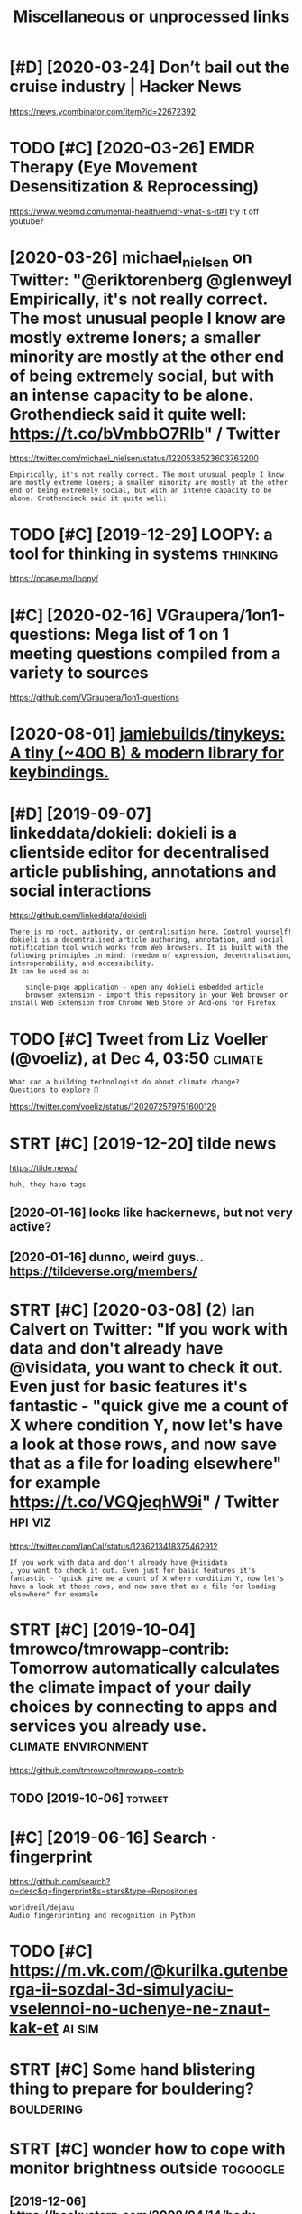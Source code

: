#+TITLE: Miscellaneous or unprocessed links
#+logseq_graph: false

* [#D] [2020-03-24] Don’t bail out the cruise industry | Hacker News
:PROPERTIES:
:ID:       dntbltthcrsndstryhckrnws
:END:
https://news.ycombinator.com/item?id=22672392

* TODO [#C] [2020-03-26] EMDR Therapy (Eye Movement Desensitization & Reprocessing)
:PROPERTIES:
:ID:       mdrthrpyymvmntdsnstztnrprcssng
:END:
https://www.webmd.com/mental-health/emdr-what-is-it#1
try it off youtube?
* [2020-03-26] michael_nielsen on Twitter: "@eriktorenberg @glenweyl Empirically, it's not really correct. The most unusual people I know are mostly extreme loners; a smaller minority are mostly at the other end of being extremely social, but with an intense capacity to be alone. Grothendieck said it quite well: https://t.co/bVmbbO7RIb" / Twitter
:PROPERTIES:
:ID:       mchlnlsnntwttrrktrnbrgglncksdtqtwllstcbvmbbrbtwttr
:END:
https://twitter.com/michael_nielsen/status/1220538523603763200
: Empirically, it's not really correct. The most unusual people I know are mostly extreme loners; a smaller minority are mostly at the other end of being extremely social, but with an intense capacity to be alone. Grothendieck said it quite well:
* TODO [#C] [2019-12-29] LOOPY: a tool for thinking in systems     :thinking:
:PROPERTIES:
:ID:       lpytlfrthnkngnsystms
:END:
https://ncase.me/loopy/
* [#C] [2020-02-16] VGraupera/1on1-questions: Mega list of 1 on 1 meeting questions compiled from a variety to sources
:PROPERTIES:
:ID:       vgrprnqstnsmglstfnmtngqstnscmpldfrmvrtytsrcs
:END:
https://github.com/VGraupera/1on1-questions

* [2020-08-01] [[https://github.com/jamiebuilds/tinykeys][jamiebuilds/tinykeys: A tiny (~400 B) & modern library for keybindings.]]
:PROPERTIES:
:ID:       sgthbcmjmbldstnykysjmbldsystnybmdrnlbrryfrkybndngs
:END:
* [#D] [2019-09-07] linkeddata/dokieli: dokieli is a clientside editor for decentralised article publishing, annotations and social interactions
:PROPERTIES:
:ID:       lnkddtdkldklsclntsddtrfrdpblshngnnttnsndsclntrctns
:END:
https://github.com/linkeddata/dokieli
: There is no root, authority, or centralisation here. Control yourself!
: dokieli is a decentralised article authoring, annotation, and social notification tool which works from Web browsers. It is built with the following principles in mind: freedom of expression, decentralisation, interoperability, and accessibility.
: It can be used as a:
: 
:     single-page application - open any dokieli embedded article
:     browser extension - import this repository in your Web browser or install Web Extension from Chrome Web Store or Add-ons for Firefox

* TODO [#C] Tweet from Liz Voeller (@voeliz), at Dec 4, 03:50       :climate:
:PROPERTIES:
:CREATED:  [2019-12-04]
:ID:       twtfrmlzvllrvlztdc
:END:

: What can a building technologist do about climate change?
: Questions to explore 🌇

https://twitter.com/voeliz/status/1202072579751600129

* STRT [#C] [2019-12-20] tilde news
:PROPERTIES:
:ID:       tldnws
:END:
https://tilde.news/
: huh, they have tags

** [2020-01-16] looks like hackernews, but not very active?
:PROPERTIES:
:ID:       lkslkhckrnwsbtntvryctv
:END:
** [2020-01-16] dunno, weird guys.. https://tildeverse.org/members/
:PROPERTIES:
:ID:       dnnwrdgysstldvrsrgmmbrs
:END:
* STRT [#C] [2020-03-08] (2) Ian Calvert on Twitter: "If you work with data and don't already have @visidata, you want to check it out. Even just for basic features it's fantastic - "quick give me a count of X where condition Y, now let's have a look at those rows, and now save that as a file for loading elsewhere" for example https://t.co/VGQjeqhW9i" / Twitter :hpi:viz:
:PROPERTIES:
:ID:       nclvrtntwttrfywrkwthdtnddswhrfrxmplstcvgqjqhwtwttr
:END:
https://twitter.com/IanCal/status/1236213418375462912
: If you work with data and don't already have @visidata
: , you want to check it out. Even just for basic features it's fantastic - "quick give me a count of X where condition Y, now let's have a look at those rows, and now save that as a file for loading elsewhere" for example
* STRT [#C] [2019-10-04] tmrowco/tmrowapp-contrib: Tomorrow automatically calculates the climate impact of your daily choices by connecting to apps and services you already use. :climate:environment:
:PROPERTIES:
:ID:       tmrwctmrwppcntrbtmrrwtmtcycnnctngtppsndsrvcsylrdys
:END:
https://github.com/tmrowco/tmrowapp-contrib

** TODO [2019-10-06]                                                :totweet:
:PROPERTIES:
:ID:       3917_3958
:END:
* [#C] [2019-06-16] Search · fingerprint
:PROPERTIES:
:ID:       srchfngrprnt
:END:
https://github.com/search?o=desc&q=fingerprint&s=stars&type=Repositories
: worldveil/dejavu
: Audio fingerprinting and recognition in Python
* TODO [#C] https://m.vk.com/@kurilka.gutenberga-ii-sozdal-3d-simulyaciu-vselennoi-no-uchenye-ne-znaut-kak-et :ai:sim:
:PROPERTIES:
:CREATED:  [2019-06-28]
:ID:       smvkcmkrlkgtnbrgszdldsmlycvslnnnchnynzntkkt
:END:
* STRT [#C] Some hand blistering thing to prepare for bouldering? :bouldering:
:PROPERTIES:
:CREATED:  [2019-08-18]
:ID:       smhndblstrngthngtprprfrbldrng
:END:

* STRT [#C] wonder how to cope with monitor brightness outside     :togoogle:
:PROPERTIES:
:CREATED:  [2019-09-26]
:ID:       wndrhwtcpwthmntrbrghtnsstsd
:END:
** [2019-12-06] https://beckystern.com/2008/04/14/body-technology-interfaces body sock! nice..
:PROPERTIES:
:ID:       sbckystrncmbdytchnlgyntrfcsbdyscknc
:END:
* TODO [#C] use rain cloak instead of umbrella? weights and takes same space if not less :minimalism:
:PROPERTIES:
:CREATED:  [2020-10-05]
:ID:       srnclknstdfmbrllwghtsndtkssmspcfntlss
:END:
* [#C] [2020-10-07] [[https://bustimes.org/][bustimes.org]]
:PROPERTIES:
:ID:       sbstmsrgbstmsrg
:END:

* STRT [#C] [2020-12-06] visidata Tweet from @nevoitbien
:PROPERTIES:
:ID:       vsdttwtfrmnvtbn
:END:
https://twitter.com/nevoitbien/status/1335504980854239235
: @nevoitbien: VisiData!
: jsvine.github.io/intro-to-visidata
: For anyone who uses a terminal, you will come face-to-face with tabular data on it, be it `free -m` or a csv file. There is nothing quite like VisiData which can load them all into an interactive spreadsheet.
** [2020-12-13] use visidata more                                     :habit:
:PROPERTIES:
:ID:       aec38d13-26fb-41d5-90bf-c3b8130903e9
:END:

* [#C] [2017-09-12] [[https://reddit.com/r/youtube/comments/6zn2pq/how_to_open_mobile_version_of_youtube_on_pc/dmwrg8x/][How to open mobile version of youtube on PC?]] /r/youtube
:PROPERTIES:
:ID:       srddtcmrytbcmmntsznpqhwtpgxhwtpnmblvrsnfytbnpcrytb
:END:
:  You can use [this link](http://m.youtube.com/?persist_app=1&app=m) to force the mobile site, and [this link](http://www.youtube.com/?persist_app=1&app=desktop) to reset to the desktop site.
* TODO [#C] [2020-05-25] [[https://news.ycombinator.com/item?id=23303980][Ask HN: What are your outdoor friendly remote work tips? | Hacker News]]
:PROPERTIES:
:ID:       snwsycmbntrcmtmdskhnwhtrytdrfrndlyrmtwrktpshckrnws
:END:
: 	Do you do anything to allow yourself to spend more time outside whilst working?
: 
: I.e. laptop glare protectors, shadings for monitor or laptop, devices to keep laptop supported while standing or walking.
* TODO [#D] Support Post Migration · Issue 12423 · tootsuite/mastodon :mastodon:
:PROPERTIES:
:CREATED:  [2019-12-27]
:ID:       spprtpstmgrtnssttstmstdn
:END:

https://github.com/tootsuite/mastodon/issues/12423

* [#D] [2018-06-15] Rayman (1995 - Windows/DOS). Ссылки, описание, обзоры, скриншоты, видеоролики на Old-Games.RU :games:
:PROPERTIES:
:ID:       rymnwndwsdsссылкиописаниеиншотывидеороликинаldgmsr
:END:
https://www.old-games.ru/game/83.html

* TODO [#D] https://variety.com/2019/gaming/news/earthworm-jim-3-details-1203202256/ :games:
:PROPERTIES:
:CREATED:  [2019-05-01]
:ID:       svrtycmgmngnwsrthwrmjmdtls
:END:

* TODO [#D] Tweet from michael_nielsen (@michael_nielsen), at Jun 16, 05:42
:PROPERTIES:
:CREATED:  [2019-06-16]
:ID:       twtfrmmchlnlsnmchlnlsntjn
:END:
: A remarkably complete archive of Apollo 11 material has been made available: https://t.co/teX8FsPCzy

https://twitter.com/michael_nielsen/status/1140117434038226944

* TODO [#D] [2018-11-18] https://nphysics.org                      :sim:rust:
:PROPERTIES:
:ID:       snphyscsrg
:END:
* [#D] [2019-04-18] [[https://reddit.com/r/askscience/comments/293bvm/is_it_more_environmentally_friendly_to_wash_your/cih4o6n/][Is it more environmentally friendly to wash your dishes? Or use paper plates instead? What is the real carbon footprint left by wasted water, vs paper plates?]] /r/askscience :recycling:environment:
:PROPERTIES:
:ID:       srddtcmrskscnccmmntsbvmstbywstdwtrvspprpltsrskscnc
:END:
: I've wondered about this too and I found it very hard to find good information.  It undoubtedly depends on where you live because the relative costs of water and trash removal vary so much depending where you live.  I think in water-scarce regions of Arizona, Nevada and Southern California, there is a decent argument to be made that disposable paper plates are an environmentally sensible alternative to washing lots of ceramic dinner plates. But it would very much depend on local costs and where the disposed of plates go.  Are they buried in a landfill or burned to make electricity?  How far do they have to be hauled in their lifetime?  What happens to the wastewater?


: There is no black and white in these types of situations.  Either scenario is OK and if you really want to figure out how to minimize your carbon footprint, an accurate accounting depends on your local water and electricity rates.

* [#D] [2019-09-22] The Brain Zoo - Basics of Meditation - YouTube  :writing:
:PROPERTIES:
:ID:       thbrnzbscsfmdttnytb
:END:
https://www.youtube.com/watch?v=X3rl5O_92Co&t=121s
think why exurbias videos are so good and engaging

* TODO [#D] https://twitter.com/SmartBiology3D/status/1183043774831837186
:PROPERTIES:
:CREATED:  [2019-10-13]
:ID:       stwttrcmsmrtblgydstts
:END:

: The one and only David Goodsell @dsgoodsell is now on Twitter! His incredible paintings (below) have been an inspiration for us and so many others for many years, each of which is incredibly accurate based on all available research. Welcome David!



* [#D] Accesskey?
:PROPERTIES:
:CREATED:  [2020-03-20]
:ID:       ccssky
:END:

: I think the solution should be to use the "accesskey" attribute. Unfortunately, not enough web page writers use it.

* TODO [#D] Tweet from @hillelogram
:PROPERTIES:
:CREATED:  [2020-05-13]
:ID:       twtfrmhlllgrm
:END:

https://twitter.com/hillelogram/status/1260389954045214721

: @hillelogram: *Sees people arguing about plantuml vs mermaid vs graphviz vs lucid vs inkscape*
: Why not use tikz
: *Is beaten to death by every sane programmer on the planet*

* STRT [#D] [2019-10-17] Welcome to Intuitive Explanations | Intuitive Explanations
:PROPERTIES:
:ID:       wlcmtnttvxplntnsnttvxplntns
:END:
https://intuitiveexplanations.com
el-patch guy
* START [#D] [2019-08-18] Trending repositories on GitHub today     :explore:
:PROPERTIES:
:ID:       trndngrpstrsngthbtdy
:END:
https://github.com/trending

** [2019-09-16] https://mshibanami.github.io/GitHubTrendingRSS hasn't been updated for a while.. wonder if it would send duplicates
:PROPERTIES:
:ID:       smshbnmgthbgthbtrndngrsshtdfrwhlwndrftwldsnddplcts
:END:
* TODO [#D] Pinpopular - The Pinboard Top 100
:PROPERTIES:
:CREATED:  [2019-11-21]
:ID:       pnpplrthpnbrdtp
:END:

http://pinpopular.in
* TODO [#D] Tweet from @cj_pais
:PROPERTIES:
:CREATED:  [2020-08-10]
:ID:       twtfrmcjps
:END:

: https://twitter.com/cj_pais/status/1292620491417559041
: @cj_pais: Check it!!!
: It was super fun to help build this!
: Stoked to have a sane, powerful and portable dev environment twitter.com/davidmeh/status/12...

* TODO [#D] [2019-06-29] drone/drone: Drone is a Container-Native, Continuous Delivery Platform :selfhosted:ci:
:PROPERTIES:
:ID:       drndrndrnscntnrntvcntnsdlvrypltfrm
:END:
https://github.com/drone/drone
: pipeline: backend: image: golang commands: - go get - go build - go test frontend: image: node:6 commands: - npm install - npm test publish: image: plugins/docker repo: octocat/hello-world tags: [ 1, 1.1, latest ] registry: index.docker.io notify: image: plugins/slack channel: developers username: drone

hmm looks kinda nice..
* [#D] [2020-10-10] [[https://vasilishynkarenka.com/how-to-type-3x-faster/][How to type 3x faster]] :typing:
:PROPERTIES:
:ID:       svslshynkrnkcmhwttypxfstrhwttypxfstr
:END:
* TODO https://github.com/alirezamika/autoscraper
:PROPERTIES:
:CREATED:  [2020-09-07]
:ID:       sgthbcmlrzmktscrpr
:END:
* [2020-12-05] Tweet from @alphyna
:PROPERTIES:
:ID:       twtfrmlphyn
:END:
https://twitter.com/alphyna/status/1335339736127447040
: @alphyna: @lampimampi хотя нет, ещё важное есть.
: когда тебе долго плохо, ты этого не замечаешь. тебе не грустно, тебя не мучает. ты просто становишься скучным. ты просто устаёшь. ты просто больше не рисуешь. и не играешь. всё не плохо, всё просто пресно.
: это очень легко упустить — и жить так годами.
* crowdled thing                                                :electronics:
:PROPERTIES:
:CREATED:  [2020-06-30]
:ID:       crwdldthng
:END:
so if you short circuit the two top rightmost contacts, it cycles colors. hmmmm! maybe expose couple of wires to the outside

closest relevant info I found: https://electronics.stackexchange.com/questions/377981/how-can-i-reuse-a-crowdled-bracelet?newreg=9fc742d478f545a2a5ecfa700e20cf13
* [2020-05-26] (3) Andy Matuschak on Twitter: "Highly recommended! Hamming is here to tell you about excellence. His lessons unfold through personal stories of discovery and failure—life as an extraordinary scientist. But Hamming demands that you do extraordinary work, too, and for that he offers the best advice I know." / Twitter
:PROPERTIES:
:ID:       ndymtschkntwttrhghlyrcmmnrththffrsthbstdvcknwtwttr
:END:
https://twitter.com/andy_matuschak/status/1265397516469592064
: Hamming is here to tell you about excellence. His lessons unfold through personal stories of discovery and failure—life as an extraordinary scientist. But Hamming demands that you do extraordinary work, too, and for that he offers the best advice I know.
* TODO [#C] [2020-03-24] recent 3                                     :ideas:
:PROPERTIES:
:ID:       rcnt
:END:
https://www.halfbakery.com/

* [2016-08-17] b trees
:PROPERTIES:
:ID:       btrs
:END:
pro: high branching factor -> less lookups
** Indexes? Pointers to internal nodes?
:PROPERTIES:
:ID:       ndxspntrstntrnlnds
:END:

** B: keys and data are in internal or leaf
:PROPERTIES:
:ID:       bkysnddtrnntrnlrlf
:END:
pro: deletion of internal nodes is complicated

** B+: data is only stored in leaf nodes
:PROPERTIES:
:ID:       bdtsnlystrdnlfnds
:END:
pro: we can link all leaf nodes, data can be easily scanned
pro: implementation (e.g. deletion of internal nodes) is easier
con: store redundant search keys
* START [#A] You've got to prioritize things better. Don't start things out of order, evaluate in Todo lots first :productivity:
:PROPERTIES:
:CREATED:  [2018-06-04]
:ID:       yvgttprrtzthngsbttrdntstrtthngstfrdrvltntdltsfrst
:END:

* START [#B] actually practicing quicker typing is quite important; i'll be able to write down more :productivity:typing:
:PROPERTIES:
:CREATED:  [2018-06-06]
:ID:       ctllyprctcngqckrtypngsqtmprtntllbbltwrtdwnmr
:END:

* TODO [#B] The top-five-problems method – Richard Hamming’s algorithm for doing important work. Periodically ask yourself: “what are the top five most important problems in my field (and life), and why am I not working on them?”
:PROPERTIES:
:CREATED:  [2019-07-18]
:ID:       thtpfvprblmsmthdrchrdhmmnyfldndlfndwhymntwrkngnthm
:END:
[[http://www.defmacro.org/2016/12/22/models.html][Mental models]]
[[https://hyp.is/rfFBlKmWEemcRzMtzZTC6A/www.defmacro.org/2016/12/22/models.html][in context]]

* TODO [#B] hmm maybe dedicate one day per week when I will do something actionable about _every_ item on scheduled todolist :productivity:
:PROPERTIES:
:CREATED:  [2019-08-17]
:ID:       hmmmybddctndyprwkwhnwlldsgctnblbtvrytmnschdldtdlst
:END:
* STRT [#C] some vim book (practical vim?)          :productivity:toread:vim:
:PROPERTIES:
:CREATED:  [2018-06-18]
:ID:       smvmbkprctclvm
:END:
* TODO [#C] Compare my todo items in pairs? Then have something that picks ones to work on :gtd:think:
:PROPERTIES:
:CREATED:  [2018-06-03]
:ID:       cmprmytdtmsnprsthnhvsmthngthtpcksnstwrkn
:END:

* TODO [#C] use F keys more?                                         :typing:
:PROPERTIES:
:CREATED:  [2018-07-12]
:ID:       sfkysmr
:END:

e.g. F1/F2 might actually be a good replacement for Super? Especially considering Kinesis keyboard

* TODO [#C] Log my observation for kinesis in a blog post :typing:productivity:toblog:
:PROPERTIES:
:CREATED:  [2018-07-16]
:ID:       lgmybsrvtnfrknssnblgpst
:END:

Shifts Russian layout, arrows, touch typing

* [#C] some random tips                                        :productivity:
:PROPERTIES:
:CREATED:  [2018-07-17]
:ID:       smrndmtps
:END:
https://theoryandpractice.ru/posts/15719-biologicheskiy-praym-taym-kak-obkhitrit-mozg-ili-khotya-by-nauchitsya-prokrastinirovat-s-polzoy
: • Если задача скучная: пойду в субботу в свое любимое кафе и заполню налоговую декларацию за чашкой какого-нибудь экзотического кофе, а заодно и понаблюдаю за жизнью вокруг.
: • Задача чрезвычайно рутинная, создается ощущение бесплодности усилий: я прихожу в то же кафе, но кроме данных для работы над декларацией у меня есть с собой книга. Я устанавливаю таймер на смартфоне и работаю над налогами ровно 30 минут. Свыше 30 минут я работаю только в том случае, если дело пошло и я чувствую, что в состоянии продолжать.
: • Сложная задача: проведу исследование, чтобы точно выяснить, какие шаги мне нужно предпринять и какие документы собрать. Пойду в кафе во время моего биологического прайм-тайма, когда у меня больше энергии.
: • Задача неструктурированная или неоднозначная: проведу исследование по соответствующей тематике и на этой основе составлю подробный план всех необходимых шагов.
: • Задача не имеет личностного смысла: ищу позитивные стороны. Например, если можно получить налоговое возмещение, то я стараюсь думать о его возможном размере и составляю список, на что потрачу полученные деньги.
: • При выполнении задачи невозможно испытывать удовлетворение от самого процесса, не возникает никаких промежуточных стимулов: за каждые 15 минут, которые я провожу, работая над налогами, я разрешаю себе потратить два с половиной доллара на какой-нибудь каприз или награждаю себя каким-то другим значимым образом за выполнение определенного этапа.

TODO try that with RTM taks I was posponing a lot
* [#C] ok, what if I only use A for tasks which I neccessarily do today? :org:productivity:
:PROPERTIES:
:CREATED:  [2018-07-04]
:ID:       kwhtfnlysfrtskswhchnccssrlydtdy
:END:

* TODO [#C] Remember that a moderate amount of background noise (so-called white noise) is helpful for concentration. :productivity:
:PROPERTIES:
:CREATED:  [2019-03-02]
:ID:       rmmbrthtmdrtmntfbckgrndnsclldwhtnsshlpflfrcncntrtn
:END:
really? look it up
from The Owner's Manual for the Brain
** [2019-06-14] I mean maybe it makes sense. but I wonder how scientific is that and how did they quantify concentration
:PROPERTIES:
:ID:       mnmybtmkssnsbtwndrhwscntfthtndhwddthyqntfycncntrtn
:END:

* TODO [#C] figure out which keys should i use?            :vim:productivity:
:PROPERTIES:
:CREATED:  [2018-07-12]
:ID:       fgrtwhchkysshlds
:END:
http://www.drbunsen.org/vim-croquet/

* TODO [#D] [2019-06-12] Typing practice https://www.keybr.com/      :typing:
:PROPERTIES:
:ID:       typngprctcswwwkybrcm
:END:

* [2017-12-31] using mouse less                                :productivity:
:PROPERTIES:
:ID:       sngmslss
:END:
** DONE surfingkeys
:PROPERTIES:
:ID:       srfngkys
:END:
** [2019-06-18] pretty used to it by now
:PROPERTIES:
:ID:       prttysdttbynw
:END:
** https://github.com/brhs/nomouse -- pretty cool but it's for mac
:PROPERTIES:
:ID:       sgthbcmbrhsnmsprttyclbttsfrmc
:END:
** TODO just practice every day, disable touchpad for a while?        :habit:
:PROPERTIES:
:ID:       jstprctcvrydydsbltchpdfrwhl
:END:
** TODO beeping sound each time you move mouse?
:PROPERTIES:
:ID:       bpngsndchtmymvms
:END:
* [2017-05-15] x                                          :exercise:creatine:
:PROPERTIES:
:ID:       x
:END:
: When you lift weights, your muscles are using anaerobic glycolysis to convert glucose available in the muscles to ATP.
: Anaerobic glycolysis produces hydrogen ions, which inhibit the enzymes used in anaerobic glycolysis. This inhibition results in you running out of energy at the end of your set.
: These ions quickly dissipate as you rest between sets, allowing you to start your next set with almost as much strength as the first.
: Eventually though (say, after your 3rd set), you reach a point where you have depleted all the glucose stored in the muscle, and you need to allow a longer rest period to replenish the muscle glucose with glucose from the blood stream.
: This is why you suddenly reach a point where you can't do any more sets - there's no fuel left in your muscles for glycolysis.

- 
  : This is precisely why creatine "works". Creatine turns into creatine phosphate, which reacts with ADP to form more ATP. It won't make you stronger by itself, but it will allow you to train harder by providing you with "free" ATP.
- 
  : By providing extra ATP, it enables you to perform more reps and therefore tolerate more stress before you fatigue. The more stress you induce, the more your body has to adapt.
  : I think the mechanism I outlined is what the general consensus is. There are some people who dismiss creatine as "woo" and claim its sole effect is to induce water retention.
  : These people are clueless. Creatine is the single best-attested and best-validated workout supplement other than protein powder.
  : It has diminishing returns, however; furthermore, it is found naturally in food, and excessive intake leads to bloating.
  : These factors cause some people to avoid it.
* [#C] [2020-05-28] [[https://softwareengineering.stackexchange.com/questions/290566/is-localstorage-under-the-cookie-law][javascript - Is localStorage under The Cookie Law? - Software Engineering Stack Exchange]] :privacy:
:PROPERTIES:
:ID:       ssftwrngnrngstckxchngcmqshcklwsftwrngnrngstckxchng
:END:
: The cookie law is not actually about cookies (and its not actually called the cookie law). Its about tracking users, storing and sharing the information with third parties. Cookies are just the most popular method to track users.
: If you don't want to show the "cookie warning" then just don't track the users beyond the session and don't share traffic data with third parties.
: The actual directive.
* [#C] [2019-12-15] Terms of Service; Didn't Read                   :privacy:
:PROPERTIES:
:ID:       trmsfsrvcddntrd
:END:
https://tosdr.org/

* [#C] [2020-05-28] [[https://github.com/rht/star.zulipchat.com][rht/star.zulipchat.com: Public realms found in *.zulipchat.com]] :zulip:
:PROPERTIES:
:ID:       sgthbcmrhtstrzlpchtcmrhtschtcmpblcrlmsfndnzlpchtcm
:END:
* [2017-11-30] post's problem: intermediate computability
:PROPERTIES:
:ID:       pstsprblmntrmdtcmptblty
:END:
* STRT [#D] [2019-08-25] RaiMan's SikuliX                        :automation:
:PROPERTIES:
:ID:       rmnssklx
:END:
http://sikulix.com/#home1
:    Automate what you see on a computer monitor
: What is it?     For what is it?     Get it?     Use it?     Get help?     Contribute?
: Latest news - version 1.1.4
: … read about the new version — be sure: it is rewarding ;-)
: Needs at least Java 8 - but works on Java 10 and 11
: No longer needs setup - download and use it.
: Sikuli is God's Eye
: … in Huichol Indian culture: the power to see and understand things unknown.
: (Thanks for the picture showing a Sikuli)
: Sikuli was started somewhen in 2009 as an open-source research project at the User Interface Design Group at MIT by Tsung-Hsiang Chang and Tom Yeh.
: Both left the project at Sikuli-X-1.0rc3 during 2012, when I decided to take over development and support and name it SikuliX.
: What is SikuliX?
: SikuliX automates anything you see on the screen of your desktop computer running Windows, Mac or some Linux/Unix. It uses image recognition powered by OpenCV to identify and control GUI components. This is handy in cases when there is no easy access to a GUI's internals or the source code of the application or web page you want to act on.
* Lifehacks                                                        :lifehack:
:PROPERTIES:
:ID:       lfhcks
:END:
** cleaning the microwave: boil water for 1-2 minutes before cleaning
:PROPERTIES:
:ID:       clnngthmcrwvblwtrfrmntsbfrclnng
:END:
** turn gloves inside out to dry.
:PROPERTIES:
:ID:       trnglvsnsdttdry
:END:
** switch the pocket you carry your wallet in, so trousers will last longer
:PROPERTIES:
:ID:       swtchthpcktycrryyrwlltnstrsrswlllstlngr
:END:
** automatic led in bathroom so you don't have to turn on the bright lights at night
:PROPERTIES:
:ID:       tmtcldnbthrmsydnthvttrnnthbrghtlghtstnght
:END:

* [2016-08-22] Loop habit tracker app                            :discipline:
:PROPERTIES:
:ID:       lphbttrckrpp
:END:
: + nice UI
: + notifications
: + no ads
: ++ open source, on f-droid?
: - too simple, no tags and stuff
* [#D] [2019-12-18] Generalized One-Night Stands ← We Can Solve This
:PROPERTIES:
:ID:       gnrlzdnnghtstndswcnslvths
:END:
http://sandymaguire.me/blog/one-night-stands/

* TODO [#D] [2019-12-18] I find journaling indispensable | Hacker News
:PROPERTIES:
:ID:       fndjrnlngndspnsblhckrnws
:END:
https://news.ycombinator.com/item?id=20849148
: have been writing down what I do every day since 2002. So 17 years of daily notes about what I did, how I feel, what I was excited about that day. One cool thing about the journal is that it is electronic. So its searchable which is kind of cool. Its always handy to look up stuff you did in the past and when you did it, who you were with, when you went on that great vacation to the beach etc... I highly recommend keeping a journal, for people who are into it.
* [#B] [2020-10-26] [[https://fossandcrafts.org/][FOSS and Crafts]] :tolisten:
:PROPERTIES:
:ID:       sfssndcrftsrgfssndcrfts
:END:
* TODO [#B] [2020-10-27] [[https://twitter.com/gravity_levity/status/1321166643406524417][Brian Skinner on Twitter: "Just had a great conversation with the podcast team (@BrandiWooten17 and Roland Valdes Aguilar) for the Center of Emergent Materials at @OSUPhysics. https://t.co/uRFtdu5B9K My favorite part is the discussion of imposter syndrome, starting at 30:00." / Twitter]] :tolisten:
:PROPERTIES:
:ID:       stwttrcmgrvtylvtysttsbrnsnfmpstrsyndrmstrtngttwttr
:END:
: Just had a great conversation with the podcast team (@BrandiWooten17
:  and Roland Valdes Aguilar) for the Center of Emergent Materials at @OSUPhysics
: .
* TODO [#B] [2020-11-03] [[https://podcast.sustainoss.org/][Sustain]] podcast :tolisten:
:PROPERTIES:
:ID:       spdcstsstnssrgsstnpdcst
:END:
* [#C] [2020-09-03] [[https://www.scottaaronson.com/blog/?p=4949][Shtetl-Optimized » Blog Archive » My Utility+ podcast with Matthew Putman]] :tolisten:
:PROPERTIES:
:ID:       swwwscttrnsncmblgpshttlpthvmytltypdcstwthmtthwptmn
:END:
: On that note, please enjoy my new one-hour podcast on Spotify, with Matthew Putman of Utility+.
* TODO [#C] [2020-10-13] [[https://anchor.fm/nikolay1/episodes/ep-ehqf3t][Вера Котельникова: зачем вообще ходить на свидания by правило 34 • A podcast on Anchor]] :tolisten:
:PROPERTIES:
:ID:       snchrfmnklypsdsphqftверакиданияbyправилоpdcstnnchr
:END:
* [#C] [2020-06-16] [[https://twitter.com/TomLisankie/status/1272929825989296129][(3) Thomas Lisλnkie 💻🌱 on Twitter: "Hey everyone, I started a podcast about hypermedia (generalized hypertext)! Covering its past, present, and future. YouTube: https://t.co/XXjcI9eSpX Apple Podcasts: https://t.co/YR9c5APkAB Spotify: https://t.co/Zn4XpIoyKw Twitter: @HypermediaToday https://t.co/AqQ7eaHcbe" / Twitter]] :tolisten:
:PROPERTIES:
:ID:       stwttrcmtmlsnksttsthmslsλttrhyprmdtdystcqqhcbtwttr
:END:
: Hey everyone, I started a podcast about hypermedia (generalized hypertext)!
: Covering its past, present, and future.
* TODO [#C] [2020-11-22] [[https://twitter.com/HackerRadioShow][Hacker Radio Show (@HackerRadioShow) / Twitter]] :tolisten:podcast:
:PROPERTIES:
:ID:       stwttrcmhckrrdshwhckrrdshwhckrrdshwtwttr
:END:
* TODO [#C] Monte Carlo tree search algorithms
:PROPERTIES:
:CREATED:  [2019-02-21]
:ID:       mntcrltrsrchlgrthms
:END:
: from Is AlphaGo Really Such a Big Deal? | Quanta Magazine https://www.quantamagazine.org/is-alphago-really-such-a-big-deal-20160329/
* [#D] [2018-06-30] janeczku/calibre-web: Web app for browsing, reading and downloading eBooks stored in a Calibre database :selfhosted:
:PROPERTIES:
:ID:       jnczkclbrwbwbppfrbrwsngrdnddwnldngbksstrdnclbrdtbs
:END:
https://github.com/janeczku/calibre-web

* TODO Tweet from @preskill                                         :towatch:
:PROPERTIES:
:CREATED:  [2020-07-23]
:ID:       twtfrmprskll
:END:
https://twitter.com/preskill/status/1286126731087101952
: @preskill: Joan Feynman 1927-2020. You can get a sense of how remarkable Joan was from her presentation in 2018 at the Feynman 100 celebration.

* [2020-08-27] [[https://www.youtube.com/watch?v=IRyO_nd4aFY][(1) Joe Rogan Experience #285 - Tim Ferriss - YouTube]] :towatch:
:PROPERTIES:
:ID:       swwwytbcmwtchvryndfyjrgnxprnctmfrrssytb
:END:
* TODO [#D] Tweet from Котонавты (@meownauts) Наташа Макэлхоун сыграет Кортану в сериале по Halo от Showtime https://t.co/Vl8A35Xuzc https://twitter.com/meownauts/status/1157609470706561025?s=17 :towatch:
:PROPERTIES:
:CREATED:  [2019-08-05]
:ID:       twtfrmкотонавтыmwntsнаташtcvlxzcstwttrcmmwntssttss
:END:

* TODO [#D] Tweet from Roman Elizarov (@relizarov), at May 8, 17:14 :towatch:
:PROPERTIES:
:CREATED:  [2019-05-08]
:ID:       twtfrmrmnlzrvrlzrvtmy
:END:

: Watch “Declarative UI patterns” talk today at 3:30 pm on Stage 1 at io19 about Compose. It might seem simply being Kotlin-style React, but its desing is very different and has mind-blowing implications.  It is still pre-alpha, but it will change the way you program In the future


https://twitter.com/relizarov/status/1126158529289568256

* [#C] [2018-07-30] [[https://reddit.com/r/Scotland/comments/9380v0/recommend_me_films_where_actors_speak_with_an/e3ba63l/][Recommend me films where actors speak with an authentic Scottish accent!]] /r/Scotland :towatch:
:PROPERTIES:
:ID:       srddtcmrsctlndcmmntsvrcmmthnthntcscttshccntrsctlnd
:END:
: Local Hero, Shallow Grave, Gregory's Girl
* TODO [#C] lovecraft https://merveilles.town/@somnius/103439326106034644
:PROPERTIES:
:CREATED:  [2020-01-07]
:ID:       lvcrftsmrvllstwnsmns
:END:

* TODO yesteryear                                                     :drill:
:PROPERTIES:
:CREATED:  [2019-09-18]
:ID:       b3e873c3-c3e0-4018-9041-2620a4b0fa19
:END:
from Worm

* TODO disquieting.                                                   :drill:
:PROPERTIES:
:CREATED:  [2019-08-27]
:ID:       28652353-c905-46b1-b4a5-bc2daf71125d
:END:
from Worm

* TODO {Volition} ability to exercise willpower                       :drill:
:PROPERTIES:
:CREATED:  [2019-03-31]
:ID:       fcb36439-0849-4119-863a-2ee6b57d8d03
:END:
from Luminous

* TODO nonconcordance,                                                :drill:
:PROPERTIES:
:CREATED:  [2019-10-20]
:ID:       f9d48916-3091-4392-ae01-dcb777b6e213
:END:
from Come as You Are

* TODO [#C] [2020-12-07] [[https://twitter.com/NetflixNordic/status/1334044635547635712][Netflix Nordic on Twitter: "Do the Finnish even feel fear? @arieldjarn isn't sure. Pardon My Icelandic is now on Netflix. https://t.co/MBVEjwcekQ" / Twitter]] :towatch:
:PROPERTIES:
:ID:       stwttrcmntflxnrdcsttsntflsnwnntflxstcmbvjwckqtwttr
:END:
: Do the Finnish even feel fear? @arieldjarn
:  isn't sure. Pardon My Icelandic is now on Netflix.
* TODO [2020-12-10] [[https://nitter.net/ArulaRatnakar/status/1335767092260265984][Arula Ratnakar 🧠💕 (@ArulaRatnakar): "I'll do my most recent published story too, why not? Top three honest inspirations for "Lone Puppeteer of a Sleeping City" in @clarkesworld -The Matrix (1999) -Predestination (2014) -DARK (the Netflix show)" | nitter]] :towatch:
:PROPERTIES:
:ID:       snttrntrlrtnkrsttsrlrtnkrprdstntndrkthntflxshwnttr
:END:
: I'll do my most recent published story too, why not? Top three honest inspirations for "Lone Puppeteer of a Sleeping City" in @clarkesworld
: 
: -The Matrix (1999)
: -Predestination (2014)
: -DARK (the Netflix show)
* TODO [#C] Tweet from michael_nielsen (@michael_nielsen), at Sep 18, 09:38 blade runner; tears in rain monologue
:PROPERTIES:
:CREATED:  [2019-09-18]
:ID:       twtfrmmchlnlsnmchlnlsntspbldrnnrtrsnrnmnlg
:END:

: Reflecting on the proposed Princess Bride remake, & thinking about how much luck is involved in making great movies. Blade Runner is a great movie without the "Tears in Rain" monologue, but much less so. And that was re-written by Rutger Hauer at the last minute. Talk about luck!

https://twitter.com/michael_nielsen/status/1174195913671282689

* [#B] [2020-10-07] [[https://news.ycombinator.com/item?id=24706787][There's a documentary on Netflix "Human Nature" that discusses the history of CR... | Hacker News]] :towatch:
:PROPERTIES:
:ID:       snwsycmbntrcmtmdthrsdcmnthtdscsssthhstryfcrhckrnws
:END:
: There's a documentary on Netflix "Human Nature" that discusses the history of CRISPR and features interviews with both Emmanuelle Charpentier and Jennifer Doudna.
* TODO [#B] [2019-08-17] Andy Matuschak on Twitter: "🗣🎙 I had a wonderful time discussing technologies for thought on this week's EconTalk: https://t.co/Clgzx7uAJR @econtalker's even-handed analytical style has made this my favorite podcast for years, but of course he's also an experienced educator. A great combo for this topic!" / Twitter :towatch:
:PROPERTIES:
:ID:       ndymtschkntwttrhdwndrfltmcddctrgrtcmbfrthstpctwttr
:END:
https://twitter.com/andy_matuschak/status/1158428901716066304

** [#B] [2019-08-17] Andy Matuschak on Books and Learning - Econlib
:PROPERTIES:
:ID:       ndymtschknbksndlrnngcnlb
:END:
http://www.econtalk.org/andy-matuschak-on-books-and-learning/

* [#D] [2019-12-02] How to read 10 times more without any speed reading hacks? — Santhosh Guru :reading:
:PROPERTIES:
:ID:       hwtrdtmsmrwthtnyspdrdnghckssnthshgr
:END:
https://www.santhoshguru.com/essays/on-reading

* TODO [#D] Tweet from Miguel de Icaza (@migueldeicaza), at Jan 29, 17:56 :privacy:
:PROPERTIES:
:CREATED:  [2020-01-29]
:ID:       twtfrmmgldczmgldcztjn
:END:
: After two years of not using Facebook - I logged in today to check out this new tool that shows what Facebook has been tracking.   Despite this, they have seen my every move on the Internet - this is creepier than I had imagined. https://t.co/BsqpjT3qid


https://twitter.com/migueldeicaza/status/1222503250269818880

* [#C] [2019-11-24] Abstruse Goose | Moment of Clarity(?) - part 2
:PROPERTIES:
:ID:       bstrsgsmmntfclrtyprt
:END:
https://abstrusegoose.com/342
* DONE [#B] [2019-10-21] Einstein Versus the Physical Review: Physics Today: Vol 58, No 9
:PROPERTIES:
:ID:       nstnvrssthphysclrvwphyscstdyvln
:END:
https://physicstoday.scitation.org/doi/10.1063/1.2117822

* [2017-10-03] hyperbolic discounting                              :rational:
:PROPERTIES:
:ID:       hyprblcdscntng
:END:
https://www.gwern.net/Melatonin#self-discipline
: This dilemma is far from unique. It is called hyperbolic discounting; humans can make the rational decision when at a great distance from a choice, but the closer they come, the more warped their decisions are.

* [2017-11-30] 3SAT limit of approxibility Hastad
:PROPERTIES:
:ID:       stlmtfpprxbltyhstd
:END:
satisfying 7/8 clauses: randomize, polynomial (linearity of expectation)
satisfying 7/8 + eps: NPC
* [2015-06-19] Байконур                                               :space:
:PROPERTIES:
:ID:       байконур
:END:
Союз: escape pod для критических ситуаций, отделяется первым
потом боковые двигатели, падают в незаселенной местности
3.5 G на несколько секунд
Взлетает несколько минут

side burn to avoid the colision

Reentry: 140 km: separates descent module

Capsule's lift increases/decreases when it is rotating, enables the possibility for "surfing" the atmosphere
* [2020-12-01] [[https://reddit.com/r/math/comments/k4hcor/john_von_neumanns_genius_and_flaws/ge8tlm0/][John von Neumann's genius and flaws]] /r/math :bio:
:PROPERTIES:
:ID:       srddtcmrmthcmmntskhcrjhnvlmjhnvnnmnnsgnsndflwsrmth
:END:
: Bear in mind that the scientists in the Manhattan Project thought they were developing a weapon to destroy Hitler. (As it happened the war in Europe ended a few months before the bomb was ready.)
: When you consider that von Neumann was Jewish, and had worked in Germany just before Hitler's rise to power, and certainly had many, many friends and colleagues lose their lives in the death camps--it starts to make a bit of sense. With historical figures like this, I often find it helpful to imagine being in their shoes making decisions, rather than thinking about it from our detached current-day perspective with perfect hindsight.
: Also you've probably learned that von Neumann invented the modern subject of game theory. He understood that Mutual Assured Destruction meant that, ironically, the great powers would be unlikely to ever use nuclear weapons against each other. Which has--so far--been the case. Von Neumann, if he were alive today, might point out that the number of people killed in wars has dramatically dropped since the invention of the bomb.
* [2020-07-27] [[https://www.youtube.com/playlist?list=PLVV0r6CmEsFxKFx-0lsQDs6oLP3SZ9BlA][Murray Gell-Mann (Scientist) - YouTube]]
:PROPERTIES:
:ID:       swwwytbcmplylstlstplvvrcmlpszblmrrygllmnnscntstytb
:END:
* [2020-10-01] [[https://www.youtube.com/watch?v=yVOnHWnLSeU&list=WL&index=80][(1) The Mystery Flaw of Solar Panels - YouTube]]
:PROPERTIES:
:ID:       swwwytbcmwtchvyvnhwnlslstndxthmystryflwfslrpnlsytb
:END:
very good explanation of solar panel physics
* [2020-09-16] [[https://en.wikipedia.org/wiki/IKEA_effect][IKEA effect - Wikipedia]]
:PROPERTIES:
:ID:       snwkpdrgwkkffctkffctwkpd
:END:
: The IKEA effect is a cognitive bias in which consumers place a disproportionately high value on products they partially created.
* [2020-09-13] [[https://www.youtube.com/watch?v=jcu581GBmPs&list=WL&index=69&t=0s][(14) Батыгин - русская звезда мировой науки (English subs) - YouTube]] :russian:
:PROPERTIES:
:ID:       swwwytbcmwtchvjcgbmpslstwдамировойнаукиnglshsbsytb
:END:
awesome guy, nice interview
* [2020-08-12] [[https://www.youtube.com/watch?v=fwjwePe-HmA][(4) Why Trains are so Expensive - YouTube]]
:PROPERTIES:
:ID:       swwwytbcmwtchvfwjwphmwhytrnsrsxpnsvytb
:END:

* [2017-04-20] Lagrangian points                                      :space:
:PROPERTIES:
:ID:       lgrngnpnts
:END:
: Only the first three Lagrangian points are unstable positions. They're unstable in the same way as the point at the top of a hill. A ball balanced exactly in the center of the peak will stay put, but given a slight nudge in any direction it will roll down the slope and away.
: (This is the main reason SOHO doesn't sit exactly on the L1 point, but orbits it instead.)
: The Trojan points, L4 and L5, are stable. They act more like the bottom of a bowl. If an object there is nudged, gravity will tend to draw it back toward where it started.
* [2020-08-18] [[https://ru.wikipedia.org/wiki/%D0%98%D0%B2%D0%B0%D0%BD%D0%B5%D0%BD%D0%BA%D0%BE,_%D0%94%D0%BC%D0%B8%D1%82%D1%80%D0%B8%D0%B9_%D0%94%D0%BC%D0%B8%D1%82%D1%80%D0%B8%D0%B5%D0%B2%D0%B8%D1%87][Иваненко, Дмитрий Дмитриевич — Википедия]]
:PROPERTIES:
:ID:       srwkpdrgwkddbdbdbddbdbddbмитрийдмитриевичвикипедия
:END:
:  В. Л. Гинзбург в интервью утверждает, что Иваненко писал доносы на Тамма и на него
* [2013-02-15] http://www.ted.com/talks/lang/ru/phil_plait_how_to_defend_earth_from_asteroids.html :earth:
:PROPERTIES:
:ID:       wwwtdcmtlkslngrphlplthwtdfndrthfrmstrdshtml
:END:
* [2015-06-14] animation of Earth seen from the Sun http://en.wikipedia.org/wiki/Season#Elliptical_Earth_orbit Elliptical Earth orbit does not influence seasons :earth:
:PROPERTIES:
:ID:       nmtnfrthsnfrmthnwkpdrgwksllptclrthrbtdsntnflncssns
:END:
* [2014-01-27] [[https://reddit.com/r/AskHistorians/comments/1wa3kc/is_there_any_truth_to_the_story_of_heisenberg/cf033ai/][Is there any truth to the story of Heisenberg intentionally sabotaging the Nazi nuclear program in WWII?]] /r/AskHistorians
:PROPERTIES:
:ID:       srddtcmrskhstrnscmmntswkcthnznclrprgrmnwwrskhstrns
:END:
: During World War II, the German atomic energy program decided, by 1942, to be entirely focused on reactor development. This was, they thought, the area of nuclear fission research was most likely to produce useful military results in the short term. They thought bombs were probably possible but incredibly difficult to construct, and did not think any other nation was going to have any success with them in the short term. The German teams honestly thought they were ahead of the entire world in fission research, and when a group of the top people were carted off to a British manor house, Farm Hall, at the end of the war, they thought that maybe the Allies were trying to keep them from giving their knowledge to the Soviets (true) and that the Allies would want their knowledge for themselves (false).


: When they heard about the bombing of Hiroshima, they were shocked and surprised. Many of them refused to believe the United States could have pulled off a bomb. After getting more news information and talking it over, they realized it was in fact possible if the USA had thrown tremendous resources at it, and also realized that some of their assumptions about the size of the critical mass for the bomb were off.


: This left them in a tricky situation in terms of their egos and their nationalism. Were they simply failures? This is what Otto Hahn (discoverer of fission, and no fan of Hitler) suggested — that they were just second-raters.


: But many of them started to create and cling to a different story. They weren't accidental failures — maybe they were _deliberate_ failures. Maybe they didn't really _want_ to make a bomb, and that's why they didn't do it. This isn't the same thing as saying they _intentionally sabotaged_ the project, but it was more of a psychological explanation. If they had wanted to make a bomb, surely they would have done more work in that direction, right? So they must not have wanted to make a bomb. Because who would want to give Hitler a bomb?


: This story — known to historians as the _Lesart_ of the German atomic program — was propagated in subtle ways in the aftermath of World War II. It achieved its initial circulation in Robert Jungk's _ Brighter than a Thousand Suns_ (_Heller als tausend Sonnen_) in 1956. Jungk was the first to suggest, based on a vague _Lesart_ explanation offered up by Heisenberg, that Heisenberg had intentionally sabotaged the project. Heisenberg himself was somewhat appalled by this. Here is what he wrote to Jungk in 1956:


: > You speak here towards the end of the second paragraph about active resistance to Hitler, and I believe—pardon my frankness—that this passage is determined by a total misunderstanding of a totalitarian dictatorship. In a dictatorship active resistance can only be practiced by people who seemingly take part in the system. When someone speaks openly against the system, he quite certainly deprives himself of any possibility of active resistance. For either he then expresses his criticism of the system only occasionally in a politically harmless form, and then his political influence can be blocked very easily; say, with respect to the youth, by people saying: Sure, old Professor X is a nice old man, but he naturally has no understanding for the enthusiasm of the youth, or something of the sort. Or, conversely, he really tries, say, to move the students politically, and then within a few days he naturally would meet his end in a concentration camp, and even his self-sacrificing death would remain practically unknown, since no one would be allowed to talk about it. _I would not want this remark to be misunderstood as saying that I myself engaged in resistance to Hitler._


: Which is rather equivocating to say the least. Heisenberg isn't actually implying he did _anything_ in this particular letter, though he is implying that he did some kind of passive resistance.


: Historians have gone over Heisenberg's wartime activities in detail. There's no evidence whatsoever of intentional sabotage. Heisenberg actually went to great lengths to show he was in line with Nazi Germany's overall foreign intentions, and used his position to stump for Germany and German culture in occupied countries. He vigorously pursued reactor research. He did not vigorously pursue bomb research, but this is because, again, he did not think it was feasible in the short term. Here is another Heisenberg letter to Jungk, from 1957:


: > [In 1941] we in the uranium project had come to the following conclusion, on the basis of our experiments with uranium and heavy water: It will definitely be possible to build an energy-producing reactor out of uranium and heavy water. In this reactor (on the basis of theoretical work by von Weizsäcker) a product of U-239 [U-239 decays into Plutonium-239] will be generated that, like U-235, will be suitable as an explosive for atomic bombs. At the time we did not know of any process that could have produced significant quantities of U-235 with an effort that could be realized technically in Germany under wartime conditions. Since the production of atomic explosives using reactors could also obviously be realized only through many years of running huge reactors, it was clear to us in any case that the production of atomic bombs would only be possible with an enormous technical effort. Thus we knew that atomic bombs could be made in principle, but we also estimated that the necessary technical effort was
: bigger than it really was.


: > This situation seemed to us a particularly favorable precondition for the physicists to have an influence on the further course of events. For if the production of atomic bombs had been impossible, then the problem would not have arisen at all; but if it had been easily possible, then the physicists surely would not have been able to hinder their production. But the actual situation gave the physicists at this time a decisive influence on the further course of events, since they could argue vis-a-vis their governments that the atomic bombs would probably not come into
: play in the course of the war, or else argue that it would instead perhaps still be possible, with absolutely enormous efforts, to put them into play. That both ways of arguing were objectively fully justified was shown by the course of developments; for in fact even the Americans could not put the atomic bomb to use against Germany.


: The first paragraph of this letter is born out through documentation — the Germans knew that reactors might be a route to the bomb, but they also knew it would require large reactors. Their work on a small research reactor (which would have been worthless for bomb use) was slow and piecemeal and did not reflect any active bomb concern. They knew about uranium enrichment but considered it too difficult to really pursue in earnest.


: The second paragraph is the more problematic one. Again, Heisenberg isn't actually saying that he sabotaged anything. What he's saying was, under the conditions that existed, physicists could have pushed for the bomb if they really thought they could do it, but nobody in the government would fault them if they didn't. Is he saying they didn't push for the bomb because they didn't want Hitler to have one? No. But he's allowing that interpretation to be made if you want to make it.


: In short, even Heisenberg himself didn't ever really claim that he sabotaged the German atomic bomb project in any real way. At best he implied that maybe he wasn't as enthusiastic about the bomb as he could have been, which is in line with the preservation of the idea that he wasn't just a screw-up on this front. But there's no evidence he did anything like that. Of course, as Heisenberg himself pointed out in the first letter I quoted, the nature of being a passive resister in a totalitarian government is that you appear to be going along with the plan but you might not actually be going along with it. This makes the Heisenberg issue a tricky one for historians, because, as he points out, if he simply withheld enthusiasm for the bomb but otherwise made like a good German, it would be _indistinguishable_ from the situation where he just didn't push for it because he thought it wasn't very feasible.


: I think the Farm Hall transcripts make it clear that Heisenberg truly didn't think it was feasible, and in fact hadn't thought seriously about the physics of atomic bombs at all. (His discussions there reflect deep misunderstandings about how fast neutron fission chain reactions work.) Which to me puts him in the "was just a screw-up" camp, as opposed to the "was silently and passively resisting" camp.
* TODO [#B] nice and wholesome people                              :exobrain:
:PROPERTIES:
:CREATED:  [2020-06-17]
:ID:       ncndwhlsmppl
:END:
- Chris Hadfield
- Rob Zombie
- John Carmack
- Lex Fridman
* [#C] [2020-05-06] [[https://teletype.atom.io/][Teletype for Atom]]
:PROPERTIES:
:ID:       stltyptmtltypfrtm
:END:
collaborative editing
* [#C] [2020-05-19] [[https://news.ycombinator.com/item?id=23237559][Blogging Is Not Dead | Hacker News]] :rss:
:PROPERTIES:
:ID:       snwsycmbntrcmtmdblggngsntddhckrnws
:END:
: If you want to see more high quality blog posts, then I highly recommend taking actions to help promote and encourage them. Sign up for a mailing list or subscribe to an RSS feed when you find a blog that consistently produces quality material. Post new or old content on Hacker News, Reddit, Lobsters, Twitter, and other communities where you think they would be a good fit. Upvote and retweet quality content that you run across, and flag stuff that's blatantly marketing spam. Leave comments on the blog or reach out to the author over email. Even as a single individual, these sort of actions have a much bigger impact than you might expect.
* [#C] [2019-12-17] [[https://news.ycombinator.com/item?id=21811888][MIT's browser based climate change simulation]] :climate:
:PROPERTIES:
:ID:       snwsycmbntrcmtmdmtsbrwsrbsdclmtchngsmltn
:END:
https://en-roads.climateinteractive.org/scenario.html?v=2.7.6
* [#C] [2019-11-29] [[https://news.ycombinator.com/item?id=21655958][Firefox Replay]]
:PROPERTIES:
:ID:       snwsycmbntrcmtmdfrfxrply
:END:
https://firefox-replay.com/
* [#C] [2020-03-04] [[https://news.ycombinator.com/item?id=22478854][Reddit has become a guide to personal finance]] :finance:
:PROPERTIES:
:ID:       snwsycmbntrcmtmdrddthsbcmgdtprsnlfnnc
:END:
https://qz.com/1707479/reddit-has-become-a-guide-to-personal-finance/
* [#C] [2020-03-07] [[https://news.ycombinator.com/item?id=22502541][If nearly all Airbnb reviews are positive, does that make them meaningless?]] :scoring:
:PROPERTIES:
:ID:       snwsycmbntrcmtmdfnrlyllrbvwsrpstvdsthtmkthmmnnglss
:END:
https://www.academia.edu/30544981/If_Nearly_all_Airbnb_Reviews_are_Positive_Does_that_Make_them_Meaningless?email_work_card=title
* [#C] [2019-12-21] cheeaun/awesome-hacker-news: Awesome Hacker News: a collection of awesome Hacker News apps, libraries, resources and shiny things. :hackernews:
:PROPERTIES:
:ID:       chnwsmhckrnwswsmhckrnwsclsppslbrrsrsrcsndshnythngs
:END:
https://github.com/cheeaun/awesome-hacker-news

* [#C] [2019-10-25] About this website | LOW←TECH MAGAZINE
:PROPERTIES:
:ID:       btthswbstlwtchmgzn
:END:
https://solar.lowtechmagazine.com/about.html
: Below are some of the design decisions we made to reduce energy use. We have published a separate document that focuses on the front-end efforts, and one that focuses on the back-end. We have also released the source code for our website design.
** [#C] [2019-10-25] About this website | LOW←TECH MAGAZINE
:PROPERTIES:
:ID:       btthswbstlwtchmgzn
:END:
https://solar.lowtechmagazine.com/about.html
: We wrote two extra articles with more in-depth technical information: How to build a low-tech website: software and hardware, which focuses on the back-end, and How to Build a Low-tech Website: Design Techniques and Process, which focuses on the front-end.
* [#D] [2017-06-28] erasing online presence                         :privacy:
:PROPERTIES:
:ID:       rsngnlnprsnc
:END:
https://www.reddit.com/r/IWantToLearn/comments/6fa0vk/iwtl_how_to_erase_my_online_presence
deseat.me
* [2015-06-19] Mir: The attitude (orientation) of the station was independently determined by a set of externally mounted sun, star and horizon sensors :space:
:PROPERTIES:
:ID:       mrthtttdrnttnfthsttnwsndprnllymntdsnstrndhrznsnsrs
:END:
* [#C] [2019-01-29] (99+) DIYbio - Google Groups                 :biohacking:
:PROPERTIES:
:ID:       dybgglgrps
:END:
https://groups.google.com/forum/#!forum/diybio

* cool biohacking wiki                                           :biohacking:
:PROPERTIES:
:ID:       clbhckngwk
:END:
** [#C] [2019-01-29] diy-human-gene-therapy-with-crispr :biohacking:crispr:dna:
:PROPERTIES:
:ID:       dyhmngnthrpywthcrspr
:END:
http://diyhpl.us/wiki/transcripts/diy-human-gene-therapy-with-crispr/
pretty hilarious
** [#C] [2019-01-29] kits http://diyhpl.us/wiki/diybio/faq/kits/
:PROPERTIES:
:ID:       ktsdyhplswkdybfqkts
:END:

** [#C] [2019-01-29] equipment http://diyhpl.us/wiki/diybio/faq/equipment/
:PROPERTIES:
:ID:       qpmntdyhplswkdybfqqpmnt
:END:

** [#C] [2019-01-29] articles http://diyhpl.us/wiki/articles/
:PROPERTIES:
:ID:       rtclsdyhplswkrtcls
:END:

* TODO [#C] that they improve cognitive performance in people who have “too little dopamine” (Parkinson’s patients, ADHD patients, val/val COMT genotypes) but are useless or worse in those who have “too much dopamine” (met/met COMT genotypes.)
:PROPERTIES:
:CREATED:  [2019-05-14]
:ID:       thtthymprvcgntvprfrmncnppwhhvtmchdpmnmtmtcmtgntyps
:END:
todo
from [[https://www.instapaper.com/read/1192861979/10709024][ip]]   [[https://srconstantin.wordpress.com/2016/06/06/nootropics/][Nootropics]]

* TODO [#C] Aspiring to canonicity, one fun project would be to take the  most recent IPCC climate assessment report (perhaps starting  with a small part), and develop a version which is  executable. Instead of a report full of assertions and  references, you'd have a live climate model – actually,  many interrelated models – for people to explore. If it  was good enough, people would teach classes from it; :environment:
:PROPERTIES:
:CREATED:  [2019-10-06]
:ID:       sprngtcnnctynfnprjctwldbtwsgdnghpplwldtchclsssfrmt
:END:
None
[[https://numinous.productions/ttft/][How can we develop transformative tools for thought?]]
[[https://hyp.is/FVTkuOg5EemCcS8fYA_Tiw/numinous.productions/ttft/][in context]]

* TODO [#B] In its mathematics it is quite unlike any of Dirac’s later works (for example, he brings in fine differences between rational and irrational numbers), and “pre-invents” techniques developed by other people only decades later. (I say pre-invents because the paper was forgotten until recently.) :biography:
:PROPERTIES:
:CREATED:  [2019-12-02]
:ID:       ntsmthmtcstsqtnlknyfdrcslbcsthpprwsfrgttnntlrcntly
:END:
TODO
[[https://physicsworld.com/a/paul-dirac-the-purest-soul-in-physics/][Paul Dirac: the purest soul in physics – Physics World]]
[[https://hyp.is/L8U9SBU-Eeq4CKdPsjEgnw/physicsworld.com/a/paul-dirac-the-purest-soul-in-physics/][in context]]

* TODO [#D] [2019-12-21] Ask HN: Who are your favourite people to follow on Mastodon? | Hacker News
:PROPERTIES:
:ID:       skhnwhryrfvrtppltfllwnmstdnhckrnws
:END:
https://news.ycombinator.com/item?id=16741116

* TODO [#D] [2019-11-09] hypothesis improvements                 :hypothesis:
:PROPERTIES:
:ID:       hypthssmprvmnts
:END:
: Thread: We're rolling out a number of small but essential user-experience (#UX) and accessibility (#a11y) improvements as part of our work to improve the overall usability of the @hypothes_is client and ensure full accessibility for keyboard-only users. 1/

* TODO [#D] [2019-12-15] the Webb blog ∙ Stick around
:PROPERTIES:
:ID:       thwbbblgstckrnd
:END:
https://blog.webb.page/
** TODO [#B] [2019-12-15] the Webb blog ∙ And so, it begins
:PROPERTIES:
:ID:       thwbbblgndstbgns
:END:
https://blog.webb.page/2016/it-begins
: thought about porting the posts from my previous blog, but I'd rather start fresh. After all, after the tumultuous year that was 2016, I think we could all use a fresh start.

* [#D] [2020-01-18] Workflow Patterns Home Page
:PROPERTIES:
:ID:       wrkflwpttrnshmpg
:END:
http://workflowpatterns.com/
: Welcome to the Workflow Patterns home page
* [#D] [2019-11-22] Secure Shell App - Chrome Web Store
:PROPERTIES:
:ID:       scrshllppchrmwbstr
:END:
https://chrome.google.com/webstore/detail/secure-shell-app/pnhechapfaindjhompbnflcldabbghjo

* STRT [#D] [2019-09-30] ПОСТ №017 - Vlad Lunachev - Medium
:PROPERTIES:
:ID:       постvldlnchvmdm
:END:
https://medium.com/@VladLunachev/%D0%BF%D0%BE%D1%81%D1%82-017-6efedf595558
: Например, чистить стаканы от блендера не самое приятное занятие. Пусть лучше это сделает шуруповерт с ершиком. Он лучше справится с задачей, чем я вручную губкой.
* STRT [#D] [2019-12-22] Create lists to follow certain people on GitHub similar to Twitter on Ideas | Trello :nikv:
:PROPERTIES:
:ID:       crtlststfllwcrtnpplngthbsmlrttwttrndstrll
:END:
https://trello.com/c/k7hu7UAH/82-create-lists-to-follow-certain-people-on-github-similar-to-twitter
: I follow too many people on GitHub and it's very hard to see many updates from people I care about. Would be awesome to add a way to create Twitter like lists where you can add people to the list and only see updates from these people only.
* TODO [#C] [2019-12-21] minimaxir/hacker-news-undocumented: Some of the hidden norms about Hacker News not otherwise covered in the Guidelines and the FAQ.
:PROPERTIES:
:ID:       mnmxrhckrnwsndcmntdsmfthhntthrwscvrdnthgdlnsndthfq
:END:
https://github.com/minimaxir/hacker-news-undocumented
: All public URLS with user-generated content

* TODO [#C] [2019-12-21] minimaxir/hacker-news-undocumented: Some of the hidden norms about Hacker News not otherwise covered in the Guidelines and the FAQ. :hackernews:
:PROPERTIES:
:ID:       mnmxrhckrnwsndcmntdsmfthhntthrwscvrdnthgdlnsndthfq
:END:
https://github.com/minimaxir/hacker-news-undocumented
: HN Search provides real-time full-text search for Hacker News. The web app is open source and powered by Algolia Search.
* [#C] [2020-04-25] [[https://ncase.me/][It's Nicky Case!]]             :sim:
:PROPERTIES:
:ID:       sncsmtsnckycs
:END:

* [#C] [2020-01-01] Pavel Fatin » Blog Archive » Typing with pleasure - Blog about human and technology :latency:inspiration:
:PROPERTIES:
:ID:       pvlftnblgrchvtypngwthplsrblgbthmnndtchnlgy
:END:
https://pavelfatin.com/typing-with-pleasure/
Amazing in-depth analysis of keyboard typing latency
could also benchmark org-mode with the tool they mentioned
* [#C] [2019-10-06] tmrowco/tmrowapp-contrib: Tomorrow automatically calculates the climate impact of your daily choices by connecting to apps and services you already use. :environment:
:PROPERTIES:
:ID:       tmrwctmrwppcntrbtmrrwtmtcycnnctngtppsndsrvcsylrdys
:END:
https://github.com/tmrowco/tmrowapp-contrib
: The connect method is used to ask for user credentials (OAuth flows are also supported). The collect method is called periodically (typically every few hours) to fetch new activities. As the methods are pure, and to avoid re-asking the user for credentials everytime the collect method is called, a state object can be used to persist information (such as password, tokens..) across collects.
: 
: Activities require a certain formatting:
* [#C] [2018-07-12] https://github.com/fasouto/awesome-dataviz          :viz:
:PROPERTIES:
:ID:       sgthbcmfstwsmdtvz
:END:
* [2020-08-23] Nth Country Experiment - Wikipedia                   :nuclear:
:PROPERTIES:
:ID:       nthcntryxprmntwkpd
:END:
: The experiment consisted in paying three recent young physicists who had just received their PhDs, though had no prior weapons experience, to develop a working nuclear weapon design using only unclassified information, and with basic computational and technical support.

https://en.m.wikipedia.org/wiki/Nth_Country_Experiment

* [2020-08-18] [[https://news.ycombinator.com/item?id=6198209][Being in the topic of Paul Dirac, there is a wonderful biography - **The Strange... | Hacker News]]
:PROPERTIES:
:ID:       snwsycmbntrcmtmdbngnthtpcndrflbgrphythstrnghckrnws
:END:
: Being in the topic of Paul Dirac, there is a wonderful biography - The Strangest Man: The Hidden Life of Paul Dirac, Quantum Genius, by Graham Farmelo.
: 
: It is an exceptionally well-written biography of one of the greatest physicists, and a rare combination of a page-turner and a book written with the English reserve.
: 
: Besides the history of an important part of physics, and its historical background (including the rise of Nazism and Stalinism, WWII and later - Cold War) one can clearly see that science is not a dry product, polished from its very beginning. It's a process, created by various people, of different personalities and views, having simple and genial ideas, making blunt mistakes, and having life besides science (even Dirac).
: 
: Also, it shows science (here: physics) as a sociological process, with its centre shifting from Cambridge (centred around E. Rutherford), Copenhagen and Gottingen to Princeton, Moscow, ...
* [#D] [2020-09-25] Tweet from @alexeyguzey
:PROPERTIES:
:ID:       twtfrmlxygzy
:END:
: https://twitter.com/alexeyguzey/status/1309584536376872961
: @alexeyguzey: @patrickc Higgs: "Today I wouldn't get an academic job. It's as simple as that. I don't think I would be regarded as productive enough." https://t.co/wOlfbj9OUL
* TODO [#C] [2020-05-18] [[https://github.com/MatthieuBizien/roam-to-git/issues/4][Suggestion: use Github actions to execute backup & commit changes to the repository · Issue 4 · MatthieuBizien/roam-to-git]] :hpi:promnesia:
:PROPERTIES:
:ID:       sgthbcmmtthbznrmtgtssssgggstthrpstryssmtthbznrmtgt
:END:
: schedule:
: - cron: "*/10 * * * *"
* [#B] [2020-02-28] [[https://news.ycombinator.com/item?id=22434259][The war on food waste is a waste of time]] :environment:
:PROPERTIES:
:ID:       snwsycmbntrcmtmdthwrnfdwstswstftm
:END:
https://theoutline.com/post/8739/food-waste-fight-waste-of-time
* [#B] [2020-08-20] [[https://news.ycombinator.com/item?id=24223701][Who to ignore – bullshit filters]] :media:
:PROPERTIES:
:ID:       snwsycmbntrcmtmdwhtgnrbllshtfltrs
:END:
https://ernest.oppet.it/2020/08/14/who-to-ignore/
* [#B] [2019-12-02] Paul Dirac                                    :biography:
:PROPERTIES:
:ID:       pldrc
:END:
http://www.dirac.ch/PaulDirac.html
: Dirac's writing was famous for its clarity and simplicity. When Niels Bohr was writing a scientific paper - with many hesitations and redraftings, as was his custom, Bohr stopped: "I do not know how to finish this sentence."
: Dirac replied: "I was taught at school that you should never start a sentence without knowing the end
* [#C] [2019-12-16] 3 shell scripts: Kill weasel words, avoid the passive, eliminate duplicates :writing:
:PROPERTIES:
:ID:       shllscrptskllwslwrdsvdthpssvlmntdplcts
:END:
http://matt.might.net/articles/shell-scripts-for-passive-voice-weasel-words-duplicates/
: 3 shell scripts to improve your writing, or "My Ph.D. advisor rewrote himself in bash."
* [2020-10-29] [[https://fcenter.ru/online/softarticles/interview/6862][Интервью с создателем Total Commander - Статьи Software]]
:PROPERTIES:
:ID:       sfcntrrnlnsftrtclsntrvwинтелемttlcmmndrстатьиsftwr
:END:
* DONE [#B] [2019-12-05] Ash Jogalekar on Twitter: "Robert Oppenheimer didn't just teach his students physics; he taught them life. Mozart, Plato and Sanskrit were as much a part of their shared lives as cosmic rays and quantum electrodynamics. https://t.co/i8I7xxcURT" / Twitter
:PROPERTIES:
:ID:       shjglkrntwttrrbrtppnhmrddtmlctrdynmcsstcxxcrttwttr
:END:
https://twitter.com/curiouswavefn/status/1195045873375334401
: Max Planck and Albert Einstein also used to meet regularly to play chamber music together!! Einstein supposedly said once, “Mozart's music is so pure and beautiful that I see it as a reflection of the inner beauty of the universe itself”
* [#D] [2019-08-07] Can We Terraform the Sahara to Stop Climate Change? - YouTube :environment:
:PROPERTIES:
:ID:       cnwtrrfrmthshrtstpclmtchngytb
:END:
https://www.youtube.com/watch?v=lfo8XHGFAIQ

* [#D] [2020-07-31] https://wiki.openstreetmap.org/wiki/StreetComplete :maps:osm:
:PROPERTIES:
:ID:       swkpnstrtmprgwkstrtcmplt
:END:
* [#D] [2019-12-02] John Carlos Baez on Twitter: "Can we actually remove carbon dioxide from the air? Yes! Can we remove enough to make a difference? Yes! But what are the best ways, and how much can they accomplish? I explain that in my new article in Nautilus, an online science magazine: https://t.co/y4rQjKvm5J" / Twitter
:PROPERTIES:
:ID:       jhncrlsbzntwttrcnwctllyrmnscncmgznstcyrqjkvmjtwttr
:END:
https://twitter.com/johncarlosbaez/status/1201541199003176960
: Can we actually remove carbon dioxide from the air?   Yes!  Can we remove enough to make a difference?   Yes!    But what are the best ways, and how much can they accomplish?   I explain that in my new article in Nautilus, an online science magazine:
* [#B] [2020-10-07] [[https://news.ycombinator.com/item?id=24706670][The Nobel Prize in Chemistry 2020: Genetic Scissors | Hacker News]] :tolisten:
:PROPERTIES:
:ID:       snwsycmbntrcmtmdthnblprznchmstrygntcscssrshckrnws
:END:
: I've heard a number of interviews/podcasts with Jennifer 'The Dude' Doudna about CRISPR/Cas9 over the years. Usually a great listen, she's pretty funny and from all indications has that great combo of taking her work seriously but not herself.
* [#C] [2019-10-22] Shtetl-Optimized » Blog Archive » Paul Bernays Lectures :study:towatch:
:PROPERTIES:
:ID:       shttlptmzdblgrchvplbrnyslctrs
:END:
https://www.scottaaronson.com/blog/?p=4301
: If you’re interested, streaming video of the lectures is available as of today (though I haven’t watched it—let me know if the quality is OK!), as well as of course my slides. Here you go:

* [#C] [2019-11-23] I Miss the Old Internet | Hacker News
:PROPERTIES:
:ID:       mssthldntrnthckrnws
:END:
https://news.ycombinator.com/item?id=21402518
: Wikipedia is even pushing further forward on that vision with Wikidata, a general-purpose knowledge base that's perhaps the most successful example of such a thing, succeeding where many other efforts have failed dismally. (Already, Wikidata gets more edits per minute than Wikipedia, albeit much of the activity is performed by bots.) It's also a successful use of Linked-Open-Data and Semantic-Web technologies (the Wikidata site hosts a SPARQL endpoint, for general queries of all sorts), so while it might not be "Old Web" per se, it feels quite retro-futuristic in many ways.
** [#C] [2019-11-23] I Miss the Old Internet | Hacker News
:PROPERTIES:
:ID:       mssthldntrnthckrnws
:END:
https://news.ycombinator.com/item?id=21402518
: And of course, all the well-known personal assistant AI's rely on it quite a bit, although they're not eager to advertise that fact.
** [#C] [2019-11-23] I Miss the Old Internet | Hacker News
:PROPERTIES:
:ID:       mssthldntrnthckrnws
:END:
https://news.ycombinator.com/item?id=21402518
: pmlnr 23 days ago [-]
: Even Firefox dropped it's built-in RSS support by now, so for the current September generation, this is meaningless, unfortunately. Still, as infrastructure, it's very important, because it's simple to transform RSS into other formats: JSON feed, h-feed[^1], etc.
: As for how to "follow" (I'd prefer to use subscribe instead) a personal site these days, it's a hard problem, reasonably well documented here: https://indieweb.org/follow
: There is a current effort, called microsub[^2] to tackle the problem, but it's new, and is not user friendly enough at all.
* TODO [#C] [2019-11-22] philsturgeon/awesome-earth: The planet doesn't need to be simultaneously on fire and underwater. We can fix things. :environment:
:PROPERTIES:
:ID:       phlstrgnwsmrththplntdsntnnslynfrndndrwtrwcnfxthngs
:END:
https://github.com/philsturgeon/awesome-earth#readme

* [#C] [2020-06-19] [[https://news.ycombinator.com/item?id=11662380][This is our long-running experiment in story re-upping. I've described it at htt... | Hacker News]] :hackernews:
:PROPERTIES:
:ID:       snwsycmbntrcmtmdthssrlngryrppngvdscrbdtthtthckrnws
:END:
* TODO . The gun didn't go off. It simply disappeared in a brilliant flash of blue light,
:PROPERTIES:
:CREATED:  [2019-07-06]
:ID:       thgnddntgfftsmplydspprdnbrllntflshfbllght
:END:
Todo blog about singularity books
from The Metamorphosis of Prime Intellect by Roger Williams

* TODO [#D] [2019-12-03] melvinroest/doodledocs: An app for collaborative doodling via a p2p library called Bugout with RoR websocket bindings as fallback
:PROPERTIES:
:ID:       mlvnrstddldcsnppfrcllbrtvtwthrrwbscktbndngssfllbck
:END:
https://github.com/melvinroest/doodledocs
: To counter scalability issues, I added a P2P layer on top of it, built with a modified version of Bugout.
* TODO [#C] [2020-05-04] [[https://twitter.com/andy_matuschak/status/1257334987390685185][Andy Matuschak on Twitter: "Going to try an experiment: livestreaming part of my morning writing today at 9AM PST. I’ll mostly be consolidating some hazy questions from Design Unbound. No live interaction with viewers (hard enough w/o that). Video (probably) available afterwards. https://t.co/fYDlx2stYJ" / Twitter]] :towatch:
:PROPERTIES:
:ID:       stwttrcmndymtschksttsndymlftrwrdsstcfydlxstyjtwttr
:END:
: Going to try an experiment: livestreaming part of my morning writing today at 9AM PST. I’ll mostly be consolidating some hazy questions from Design Unbound. No live interaction with viewers (hard enough w/o that). Video (probably) available afterwards.

* [#C] [2019-11-21] michael_nielsen on Twitter: "@AdamMarblestone @james_ough @DavidDeutschOxf In addition to Adam's notes, let me also mention the NAS survey report, freely available here: https://t.co/WkJOWP9sAz It's a pretty helpful survey, IMO!" / Twitter
:PROPERTIES:
:ID:       mchlnlsnntwttrdmmrblstnjmpsztsprttyhlpflsrvymtwttr
:END:
https://twitter.com/michael_nielsen/status/1197620041748865024
: In addition to Adam's notes, let me also mention the NAS survey report, freely available here: https://nap.edu/catalog/25259/negative-emissions-technologies-and-reliable-sequestration-a-research-agenda It's a pretty helpful survey, IMO!
* [#C] [2019-12-11] 1/(1 - 1/(1 - 1/(1 - Dan Piponi))) on Twitter: "This seems so obvious to me but people often seem to disagree with it. To improve your ability to solve a type of problem it helps to get familiar with harder problems of a similar type even if you'll never meet those harder problems in the course of solving the original problem." / Twitter :thinking:
:PROPERTIES:
:ID:       dnppnntwttrthssmssbvstmbtcrsfslvngthrgnlprblmtwttr
:END:
https://twitter.com/sigfpe/status/1204816722252840960
: This seems so obvious to me but people often seem to disagree with it. To improve your ability to solve a type of problem it helps to get familiar with harder problems of a similar type even if you'll never meet those harder problems in the course of solving the original problem.
* TODO [#C] [2019-11-03] Philip Ryan on Twitter: "@antonhowes Lots * CRISPR * Reusable self landing rockets (space-x) * volume Battery Electric Vehicles * Mars Rovers * Gravitational Wave Observatory * CMOS deep sub micron (&lt;16nm) * Hubble * gene sequencing * HPV vaccine, ulcers caused by bacteria * internet + smart phones + comms + GPS" / Twitter
:PROPERTIES:
:ID:       phlprynntwttrntnhwsltscrsntrntsmrtphnscmmsgpstwttr
:END:
https://twitter.com/RealPhilipRyan/status/1190950587380011008
: What is the technological wonder of the present age? The smartphone? A particular infrastructure project? I know what they were in the 1580s or the 1780s (see my next newsletter), but not sure about now.
* TODO [#B] [2020-05-18] [[https://github.com/cookiengineer/stealth][cookiengineer/stealth: Stealth - Secure, Peer-to-Peer, Private and Automateable Web Browser/Scraper/Proxy]]
:PROPERTIES:
:ID:       sgthbcmckngnrstlthckngnrsvtndtmtblwbbrwsrscrprprxy
:END:
* https://github.com/randyrants/sharpkeys/releases to remap caps to esc :windows:setup:
:PROPERTIES:
:ID:       sgthbcmrndyrntsshrpkysrlsstrmpcpstsc
:END:
* [2020-07-13] [[https://opentopomap.org/#map=11/53.1700/-1.6589][OpenTopoMap - Topographische Karten aus OpenStreetMap]] :maps:
:PROPERTIES:
:ID:       spntpmprgmppntpmptpgrphschkrtnspnstrtmp
:END:
* [2020-09-16] [[https://en.wikipedia.org/wiki/Jonny_Lee_Miller][Jonny Lee Miller - Wikipedia]]
:PROPERTIES:
:ID:       snwkpdrgwkjnnylmllrjnnylmllrwkpd
:END:
: He first starred in the film Hackers (1995), with Angelina Jolie, whom he married in 1996.
: Shortly after Hackers, Miller was cast as Sick Boy in Trainspotting. He was suggested for the role by Ewan McGregor.
: The accent he used in the film was regarded as very convincing, leading some people to incorrectly believe that he was Scottish.
: Miller has stated: "I had to do a lot of work. I read and re-read the book and I pretended to be Scottish all the time I was in Glasgow, hanging around with Scots, picking up bits and pieces on the street and in bars.
: ... so I've tried to just pick up a general, composite accent.
* DONE [#B] [2019-10-19] hwayne/awesome-cold-showers: For when people get too hyped up about things :hype:
:PROPERTIES:
:ID:       hwynwsmcldshwrsfrwhnpplgtthypdpbtthngs
:END:
https://github.com/hwayne/awesome-cold-showers
: Awesome Cold Showers
* [#C] [2020-05-26] [[https://twitter.com/ne0liberal][Neoliberal 🌐 (@ne0liberal) / Twitter]] :design:inspiration:
:PROPERTIES:
:ID:       stwttrcmnlbrlnlbrlnlbrltwttr
:END:
nice logo
* [#C] [2019-05-18] Tweet from Emma Strubell (@strubell), at May 18, 18:58 :recycling:
:PROPERTIES:
:ID:       twtfrmmmstrbllstrblltmy
:END:
: Are you interested in deep learning for NLP but also concerned about the CO2 footprint of training? You should be! Excited to share our work "Energy and Policy Considerations for Deep Learning in NLP" at @ACL2019_Italy! With @ananya__g and @andrewmccallum. Preprint coming soon. https://t.co/kIgZWcptRR


https://twitter.com/strubell/status/1129408199478661120

* [2019-09-10] Gutenberg                                              :books:
:PROPERTIES:
:ID:       gtnbrg
:END:
https://www.gutenberg.org

* DONE [#B] [2019-01-10] Thought as a Technology                   :thinking:
:PROPERTIES:
:ID:       thghtstchnlgy
:END:
http://cognitivemedium.com/tat/index.html
** TODO [2019-01-24] At this point, Sussman goes into a long, informal analysis. It's fascinating, and unlike anything I've ever heard in an electric circuits class. I won't quote Sussman's analysis here – it really needs his voice and body language – but you can see it just after the 26 minute mark in his talk. Sussman concludes:
:PROPERTIES:
:ID:       tthspntsssmngsntlngnfrmlnthmntmrknhstlksssmncnclds
:END:
** TODO [2019-01-24] In our terms, the book implements a Lisp-based interface to classical mechanics, complete with many new elements of cognition. It thus provides new ways of thinking about classical mechanics, but is not a visual interface.
:PROPERTIES:
:ID:       nrtrmsthbkmplmntslspbsdntclssclmchncsbtsntvslntrfc
:END:
* DONE [#A] [2019-01-25] Toward an exploratory medium for mathematics :nielsen:math:thinking:pkm:
:PROPERTIES:
:ID:       twrdnxplrtrymdmfrmthmtcs
:END:
http://cognitivemedium.com/emm/emm.html
ok, pretty interesting, but perhaps I need to reread..
* DONE [#A] [2019-01-24] Media for Thinking the Unthinkable        :thinking:
:PROPERTIES:
:ID:       mdfrthnkngthnthnkbl
:END:
http://worrydream.com/MediaForThinkingTheUnthinkable/
** [2019-02-01] The authors have a rich picture in their heads, which they'd like to transmit to the reader's head. But paper is a "low-bandwidth channel", and much information is lost. (03:20)
:PROPERTIES:
:ID:       ththrshvrchpctrnthrhdswhcdwdthchnnlndmchnfrmtnslst
:END:
** [2019-02-01] Richard Hamming suggested that, like sounds we cannot hear, there could be thoughts we cannot thin 08:27
:PROPERTIES:
:ID:       rchrdhmmngsggstdthtlksndsnthrthrcldbthghtswcnntthn
:END:
But how do we even know about such sounds? We build tools which adapt unhearable sounds to our human senses.
** TODO [2019-02-01] ok, pretty cool. I guess main point is being able to seeing and comparing families of systems, showing in different representations
:PROPERTIES:
:ID:       kprttyclgssmnpntsbngbltsnstmsshwngndffrntrprsnttns
:END:


* DONE [#C] See e.g. Douglas Engelbart’s 1962 “Augmenting Human Intellect” for a classic primary source or Michael Nielsen’s 2016 “Thought as a Technology” for a synthesis of much work in this space http://dougengelbart.org/content/view/138 :thinking:pkm:
:PROPERTIES:
:CREATED:  [2019-05-12]
:ID:       sgdglsnglbrtsgmntnghmnntlknthsspcdgnglbrtrgcntntvw
:END:
from [[https://www.instapaper.com/read/1192416272/10697917][ip]]   [[https://andymatuschak.org/books][Why books don't work]]
** [2019-10-19] https://mnielsen.github.io/notes/engelbart/engelbart.html ok, read summary; that's probably good enough
:PROPERTIES:
:ID:       smnlsngthbntsnglbrtnglbrtmlkrdsmmrythtsprbblygdngh
:END:
* DONE [#B] [2019-02-01] Bret Victor - Wikipedia :thinking:design:interfaces:
:PROPERTIES:
:ID:       brtvctrwkpd
:END:
- State "DONE"       from "START"      [2019-04-20]
- State "START"      from              [2019-03-12]
https://en.wikipedia.org/wiki/Bret_Victor
** [2019-04-13] http://worrydream.com/#!/KillMath
:PROPERTIES:
:ID:       wrrydrmcmkllmth
:END:

* [2019-04-13] Dynamicland                              :bretvictor:thinking:
:PROPERTIES:
:ID:       dynmclnd
:END:
https://dynamicland.org/

* [2019-03-23] Bret Victor - The Humane Representation of Thought - YouTube :thinking:
:PROPERTIES:
:ID:       brtvctrthhmnrprsnttnfthghtytb
:END:
https://www.youtube.com/watch?v=agOdP2Bmieg&list=WL&t=198s&index=62
ok talk, but only ideas, no particular suggestions how to implement this
* [2019-03-14] pel-daniel/mind-bicyles: List of future of programming projects :programming:thinking:
:PROPERTIES:
:ID:       pldnlmndbcylslstfftrfprgrmmngprjcts
:END:
https://github.com/pel-daniel/mind-bicyles
** [2019-04-08] ok, interesting but nothing that I can directly use. Perhaps I should at least strive for trying to utilize and make IDE I already got properly working?
:PROPERTIES:
:ID:       kntrstngbtnthngthtcndrctltlzndmkdlrdygtprprlywrkng
:END:

* [2019-05-03] Tweet from Katia Moskvitch (@SciTech_Cat), at May 3, 09:42 :environment:
:PROPERTIES:
:ID:       twtfrmktmskvtchsctchcttmy
:END:
: Environmentalists shout: coffee capsules are killing the planet. I decided to take a closer look. Next time you're buying your latte/espresso ☕️ at a coffee shop or make your filter coffee, remember that it's much WORSE than pods. Here is why: https://t.co/MJddLmELax @WiredUK

https://twitter.com/SciTech_Cat/status/1124232748502327297

* [#C] [2019-11-02] walking in olympic park is quite cool actually   :london:
:PROPERTIES:
:ID:       wlkngnlympcprksqtclctlly
:END:

* TODO [#C] WTF Visualizations                                          :viz:
:PROPERTIES:
:CREATED:  [2020-01-10]
:ID:       wtfvslztns
:END:

https://viz.wtf/

* DONE [#C] [2019-08-04] Ten Brighter Ideas? An Explorable Explanation :bretvictor:environment:
:PROPERTIES:
:ID:       tnbrghtrdsnxplrblxplntn
:END:
http://worrydream.com/TenBrighterIdeas/

* [2019-12-11] On Getting Creative Ideas - YouTube
:PROPERTIES:
:ID:       ngttngcrtvdsytb
:END:
https://www.youtube.com/watch?v=3fSB6ut-cT0&list=WL&index=49
ok talk, but nothing *really* specific
** [2019-12-07] On Getting Creative Ideas - YouTube
:PROPERTIES:
:ID:       ngttngcrtvdsytb
:END:
https://www.youtube.com/watch?v=3fSB6ut-cT0&list=WL&index=49
: many ideas developed because they were finally treated seriously. E.g. Planck and Einstein's explaination of photoeffect. Or brownian motion (molecules treated seriously)
: you need a little bit of noise so you don't end up in local minimum while navigating ideas landscape (e.g. simulated annealing). example: thinking about last word in the daily newspaper
* [2019-04-19] I spent a weekend at Google talking with nerds about charity. I came away … worried. - Vox :ea:
:PROPERTIES:
:ID:       spntwkndtggltlkngwthnrdsbtchrtycmwywrrdvx
:END:
https://www.vox.com/2015/8/10/9124145/effective-altruism-global-ai
some interesting opinion on effective altruism
* [2019-04-08] The Most Hyped Technology of Every Year From 2000-2018 - Visual Capitalist :technology:
:PROPERTIES:
:ID:       thmsthypdtchnlgyfvryyrfrmvslcptlst
:END:
https://www.visualcapitalist.com/technology-hype-cycles-2000-2018/

* [2019-04-19] Bret Victor, beast of burden
:PROPERTIES:
:ID:       brtvctrbstfbrdn
:END:
http://worrydream.com/#!/ABriefRantOnTheFutureOfInteractionDesign
- [2019-04-19]
  : Alan saw those 256 glowing orange squares, and he went home, and he picked up a pen, and he drew a picture of a goddamn iPad.

* [2019-04-19] Responses: A Brief Rant on the Future of Interaction Design
:PROPERTIES:
:ID:       rspnssbrfrntnthftrfntrctndsgn
:END:
http://worrydream.com/ABriefRantOnTheFutureOfInteractionDesign/responses.html
: The point of the rant was that the solution will be discovered through long research, and that research won't happen without an awareness of the problem.
* [#C] [2019-10-01] Schlep Blindness http://paulgraham.com/schlep.html
:PROPERTIES:
:ID:       schlpblndnssplgrhmcmschlphtml
:END:
** [2020-05-14] not sure where it belongs... but basically the idea is that you try to see through the unpleasantness
:PROPERTIES:
:ID:       ntsrwhrtblngsbtbscllythdsthtytrytsthrghthnplsntnss
:END:
* [2020-05-16] [[https://www.youtube.com/watch?v=klTjiXjqHrQ&list=WL&index=38][Bret Victor - Seeing Spaces - YouTube]]
:PROPERTIES:
:ID:       swwwytbcmwtchvkltjxjqhrqlstwlndxbrtvctrsngspcsytb
:END:
- "it's a wire's fault that it wasn't smart enough and failed"
- hmm, workbench display would be damn cool
* [#B] [2019-06-21] Polar Initial Crowdfunding Campaign               :polar:
:PROPERTIES:
:ID:       plrntlcrwdfndngcmpgn
:END:
https://getpolarized.io/2019/04/11/Polar-Initial-Crowdfunding-Campaign.html
: Simply put - I want to reboot the Internet and take it to a time when data and knowledge was shared more freely.
* [#C] почти всегда лучше использовать не анонимный @quicksurveybot :telegram:
:PROPERTIES:
:ID:       почтивсегдалучшеиспользоватьнеанонимныйqcksrvybt
:END:
* [2018-06-10] Supervised vs unsupervised                                :ml:
:PROPERTIES:
:ID:       sprvsdvsnsprvsd
:END:
: Unsupervised learning is the machine learning task of inferring a function to describe hidden structure from unlabeled data. Since the examples given to the learner are unlabeled, there is no error or reward signal to evaluate a potential solution
* [#D] [2018-08-06] not now [jetzt nicht]                      :german:drill:
:PROPERTIES:
:ID:       7d7ee6a2-03dd-42a4-9aeb-227948c3bbc1
:END:

* [#D] [2018-08-06] settings {einstellungen}                   :german:drill:
:PROPERTIES:
:ID:       d06cf7e8-48e1-4309-939b-21c7bd603694
:END:

* [#C] [2019-09-21] Awesome Indexed - Searchable Awesome Lists
:PROPERTIES:
:ID:       wsmndxdsrchblwsmlsts
:END:
https://awesome-indexed.mathew-davies.co.uk

* pascal's mugging                                                 :rational:
:PROPERTIES:
:ID:       psclsmggng
:END:
https://en.wikipedia.org/wiki/Pascal%27s_mugging
https://www.lesswrong.com/posts/a5JAiTdytou3Jg749/pascal-s-mugging-tiny-probabilities-of-vast-utilities

* [#D] [2018-08-23] [[https://lesswrong.ru/wiki/Fallacymania][Fallacymania — Вики LessWrong.ru]] :rational:
:PROPERTIES:
:ID:       slsswrngrwkfllcymnfllcymnвикиlsswrngr
:END:

* [#C] [2020-06-12] [[https://en.wikipedia.org/wiki/The_Extended_Phenotype][The Extended Phenotype - Wikipedia]]
:PROPERTIES:
:ID:       snwkpdrgwkthxtnddphntypthxtnddphntypwkpd
:END:
* [#D] [2018-08-23] [[http://www.azimuthproject.org/azimuth/show/HomePage][The Azimuth Project]]
:PROPERTIES:
:ID:       wwwzmthprjctrgzmthshwhmpgthzmthprjct
:END:

* [2018-09-28] twitter thread  https://twitter.com/gypsy_erin/status/912437996061958144 :herbs:
:PROPERTIES:
:ID:       twttrthrdstwttrcmgypsyrnstts
:END:
:   Бактерицидное и фунгицидное вещество в чесноке - аллицин. При этом оно не сразу сожержится в чесноке(!) >>
:   Чтобы аллиин (содержится в чесноке сразу) превратился в аллицин - нужно раздавить/разрезать чеснок и дать полежать на воздухе ~10 мин
:   93. Масло примулы вечерней (ослинника) - очень крутая вещь для кожи из-за высокого содержания в нём гамма-линоленовой кислоты.
: Alice Gurska
:   117. К роду Полынь относится 481 вид растений. Самая распространённая на ваших кухнях - эстрагон, она же тархун.
:   119. Есть полынь лечебная - она же укропное дерево, божье дерево. Пахнет одновременно и хвоей, и укропом и лимоном.

* [#D] [2017-09-03]                                                 :cycling:
:PROPERTIES:
:ID:       76920_77144
:END:
Use [[https://tfl.gov.uk/travel-information/improvements-and-projects/quietways][quietways]]

** TODO Highway code https://www.gov.uk/guidance/the-highway-code/rules-for-cyclists-59-to-82
:PROPERTIES:
:ID:       hghwycdswwwgvkgdncthhghwycdrlsfrcyclstst
:END:
* [#C] [2018-07-25] Orthogonality thesis - Lesswrongwiki        :ai:rational:
:PROPERTIES:
:ID:       rthgnltythsslsswrngwk
:END:
https://wiki.lesswrong.com/wiki/Orthogonality_thesis

* [2019-06-15] Bret Victor on Twitter: "@mayli kinda wish Siri would go in the opposite direction. I think the most dangerous habit is thinking of an algorithm as a human being." :ai:
:PROPERTIES:
:ID:       brtvctrntwttrmylkndwshsrwhbtsthnkngfnlgrthmshmnbng
:END:
https://twitter.com/worrydream/status/660157269707853824
: @mayli kinda wish Siri would go in the opposite direction. I think the most dangerous habit is thinking of an algorithm as a human being.
* DONE [#B] [2019-11-13] Stephen Diehl on Twitter: "What was the biggest CS advance in 2010-2020?" :cs:
:PROPERTIES:
:ID:       stphndhlntwttrwhtwsthbggstcsdvncn
:END:
https://twitter.com/smdiehl/status/1194598080450043905
: What was the biggest CS advance in 2010-2020?
** [2019-11-23] Quite possibly Typescript forcing web developers to understand why types are good.
:PROPERTIES:
:ID:       qtpssblytypscrptfrcngwbdvlprstndrstndwhytypsrgd
:END:
** [2019-11-23] I’m surprised, not one person has an algorithmic perspective. Lots of data structure advancements happened in the 2000s, but not sure about the following decade.
:PROPERTIES:
:ID:       msrprsdntnprsnhsnlgrthmcpndnthsbtntsrbtthfllwngdcd
:END:
** [2019-11-23] The recognition that tooling is much more important than previously thought for programming in a team. As far back as 1972, Weinberg's "The Psychology of Programming" dismissed syntactical and semantic checking as "crutches for weak programers."
:PROPERTIES:
:ID:       thrcgntnthttlngsmchmrmprtcchckngscrtchsfrwkprgrmrs
:END:
** [2019-11-23] Maybe the biggest was making neural networks viable
:PROPERTIES:
:ID:       mybthbggstwsmkngnrlntwrksvbl
:END:
** [2019-11-23] PLT: abstract definitional interpreters, integration of linear & dependent type systems, lots of practical experience with Rust
:PROPERTIES:
:ID:       pltbstrctdfntnlntrprtrsntstmsltsfprctclxprncwthrst
:END:
* Against Empathy by Paul Bloom on Blinkist
:PROPERTIES:
:ID:       gnstmpthybyplblmnblnkst
:END:
** [#C] [2019-05-09] What the fuck, 1 in 4000 is a lot!
:PROPERTIES:
:ID:       whtthfcknslt
:END:
: Hey, I highlighted “That odds that Kravinsky would die from the transplant procedure were one in four thousand, whereas the recipient was sure to die if he didn’t donate his kidney. With so little risk and such a great reward, the choice was obvious, and empathy needn’t factor in at all.” in

https://blinkist.com/share/highlights/5cd3d541d32d7a0011349bd0?utm_campaign=highlight&utm_source=bk_loop

* [#D] [2020-07-04] used woeusb (compiled from source) to burn the image on sd card (NTFS). worked fine! :setup:windows:
:PROPERTIES:
:ID:       sdwsbcmpldfrmsrctbrnthmgnsdcrdntfswrkdfn
:END:
* STRT [#C] [2020-05-06] [[https://flow-control.io/][flow/control — interdisciplinary research & development studio]]
:PROPERTIES:
:ID:       sflwcntrlflwcntrlntrdscplnryrsrchdvlpmntstd
:END:
* [#D] [2019-07-10] Russian language - Wikipedia
:PROPERTIES:
:ID:       rssnlnggwkpd
:END:
: By the mid-20th century, such dialects were forced out with the introduction of the compulsory education system that was established by the Soviet government. Despite the formalization of Standard Russian, some nonstandard dialectal features (such as fricative [ɣ] in Southern Russian dialects) are still observed in colloquial speech.

* [2020-10-22] [[https://www.amazon.co.uk/hz/pwo/ref=ppx_yo_dt_b_pwo_o06_s00?_encoding=UTF8&orderID=204-3198114-0798746&sellerID=A318442Y52GPGI][Problem with order]] :amazon:
:PROPERTIES:
:ID:       swwwmznckhzpwrfppxydtbpwsfrdrdsllrdygpgprblmwthrdr
:END:
: If the seller does not resolve your issue within 48 hours of the first message, you can revisit this page to check if you are eligible to request an A-to-z Guarantee refund.
* [#C] [2018-07-24] text classifiction guide from google
:PROPERTIES:
:ID:       txtclssfctngdfrmggl
:END:
: Check out this excellent guide to text classification from Google. Covers important best practices and rules of thumb, including a complete flowchart for picking the right model & preprocessing pipeline based on the statistical structure of your dataset. https://t.co/COd9ckdME6 https://t.co/4nBkb3HjFj


https://twitter.com/fchollet/status/1021471614972522496

* [#D] [2019-10-06] Котлета из пробирки                             :climate:
:PROPERTIES:
:ID:       котлетаизпробирки
:END:
: В последнем докладе IPCC приводятся данные, что выбросы парниковых газов от производства всей еды на планете составляют около 30 процентов от общей суммы выбросов. При этом если человечество полностью перейдет на веганскую диету, долю пищевых выбросов можно будет сократить на 15-20 процентов. 

* [2020-05-05] [[https://lobste.rs/s/co4gms/how_sustainable_is_solar_powered_website][How Sustainable is a Solar Powered Website? | Lobsters]]
:PROPERTIES:
:ID:       slbstrsscgmshwsstnblsslrpwsstnblsslrpwrdwbstlbstrs
:END:
: It sounds like you’re unironically criticizing people for participating in society while also trying to improve society. Any serious attempt to address the climate crisis will require the coordinated participation of our whole civilization, individual action is insufficient, but it is still valuable for individuals to explore what steps our society could take to address the climate crisis. People do not have to be ideologically pure in order to try to make the world a better place.
* [#C] [2019-02-01] Singularity Hacker - Master the Currency of Time :automation:
:PROPERTIES:
:ID:       snglrtyhckrmstrthcrrncyftm
:END:
http://singularityhacker.com/post/112349973370/master-the-currency-of-time
: . FancyHands. Train your self to use digital assistants.
: FancyHands is an army of people that do tasks for you. You pay for x number of tasks a month. The tasks roll over each month, and the workers frequently exceed my expectations. You can use FancyHands to lower bills, do internet research, find cheaper goods, shop for birthday presents, plan dates, and mass scheduling. My calendar is almost exclusively managed by FancyHands. I blind copy them on emails and just add “@fancy Update my calendar”. 
* [#C] [2019-04-22] The Lagrangian | Describing the fundamental dynamics of reality for over 200 years
:PROPERTIES:
:ID:       thlgrngndscrbngthfndmntldynmcsfrltyfrvryrs
:END:
https://the-lagrangian.github.io/
** [2019-05-05] subscribed
:PROPERTIES:
:ID:       sbscrbd
:END:

* [2018-09-04] [[https://reddit.com/r/AskHistorians/comments/3k9quh/how_did_people_deal_with_rotting_teeth_before/cuw5sww/][How did people deal with rotting teeth before modern dentistry and antibiotics?]] /r/AskHistorians
:PROPERTIES:
:ID:       srddtcmrskhstrnscmmntskqhndntstryndntbtcsrskhstrns
:END:
: Mostly they just suffered through. In some cases they had teeth pulled. In general, prior to modern highly starchy highly sugary diets people didn't have quite so many teeth problems, though even so any dental problems that remain without remedy tend to be extremely painful and life altering.
: There are many historical stories of people laboring through tooth and mouth pain. The oldest historical accounts of tooth problems are seven millenia old from Sumeria. Historically there was a misconception that cavities and tooth decay were caused by a "tooth worm", which is a surprisingly common belief across many different separate cultures. This might be due to the appearance of the tooth nerve, which is somewhat worm-like.
: As an example, Queen Elizabeth I of England had a history of bad teeth, and suffered from toothaches from time to time. In one case she had such a severe toothache that she couldn't sleep or get much done and eventually had the tooth extracted.
: Historical records are not really good enough to get reliable statistics on dental issues as a cause of death, though there have been studies on remains to estimate such statistics (such as [this one](http://www.ncbi.nlm.nih.gov/pmc/articles/PMC3094918/)) which generally come to the conclusion that poor dental health contributed to higher mortality.
* [2019-03-31] Why AlphaZero’s Artificial Intelligence Has Trouble With the Real World | Quanta Magazine
:PROPERTIES:
:ID:       whylphzrsrtfclntllgnchstrblwththrlwrldqntmgzn
:END:
https://www.quantamagazine.org/why-alphazeros-artificial-intelligence-has-trouble-with-the-real-world-20180221/
** [2019-03-31] IMPALA seems to transfer knowledge between tasks, meaning time spent playing one game also helps it improve at others
:PROPERTIES:
:ID:       mplsmsttrnsfrknwldgbtwntstplyngngmlshlpstmprvtthrs
:END:
** [2019-03-31] Another OpenAI project pits simulated humans against one another in a sumo match, where they end up teaching themselves how to tackle and feint. During self-play, “you can never rest, you must always improve,” Sutskever said.
:PROPERTIES:
:ID:       nthrpnprjctptssmltdhmnsgnvrrstymstlwysmprvstskvrsd
:END:
** [2019-03-31] That’s why self-play and deep neural networks fit together so well. Self-play churns out troves of games, giving deep neural networks a theoretically unlimited supply of the data they need to teach themselves. In turn, the deep neural networks offer a way to internalize the experiences and patterns encountered in self-play.
:PROPERTIES:
:ID:       thtswhyslfplynddpnrlntwrkrncsndpttrnsncntrdnslfply
:END:
** [2019-03-31] Since 2008, hundreds of thousands of human players have attempted Foldit, an online game where users are scored on the stability and feasibility of the protein structures they fold. A machine could train itself in a similar manner, perhaps by trying to beat its previous best score with general reinforcement learning.
:PROPERTIES:
:ID:       snchndrdsfthsndsfhmnplyrsstscrwthgnrlrnfrcmntlrnng
:END:

* [2019-05-12] dessant/buster: Captcha solver extension for humans
:PROPERTIES:
:ID:       dssntbstrcptchslvrxtnsnfrhmns
:END:
https://github.com/dessant/buster

* [#C] [2019-11-26] Patrick McKenzie on Twitter: ""No really, what is your process." I mull a topic in my head for between one day and a few weeks, verbalize half-formed thoughts out loud (disturbing passerby and/or my wife), then one day get coffee, write like a man possessed for 6~12 hours, two editing passes, publish." / Twitter :writing:
:PROPERTIES:
:ID:       ptrckmcknzntwttrnrllywhtsfrhrstwdtngpssspblshtwttr
:END:
https://twitter.com/patio11/status/1199413094662885376
: Patrick McKenzie
: @patio11
: "No really, what is your process."
: 
: I mull a topic in my head for between one day and a few weeks, verbalize half-formed thoughts out loud (disturbing passerby and/or my wife), then one day get coffee, write like a man possessed for 6~12 hours, two editing passes, publish.
* [#D] [2020-04-11] "specialization is for insects"  (David Ichee)
:PROPERTIES:
:ID:       spclztnsfrnsctsdvdch
:END:
* [2019-12-27] Viewpoint: Toward a computer for Visual Thinkers | Lobsters
:PROPERTIES:
:ID:       vwpnttwrdcmptrfrvslthnkrslbstrs
:END:
https://lobste.rs/s/fo40j7/viewpoint_toward_computer_for_visual
seemed a bit vaporwavy
* [2019-12-23] Please consider permanent redirects as permament - Tiny Tiny RSS / Support - Tiny Tiny RSS: Community
:PROPERTIES:
:ID:       plscnsdrprmnntrdrctssprmmnyrssspprttnytnyrsscmmnty
:END:
https://community.tt-rss.org/t/please-consider-permanent-redirects-as-permament/470/12
jesus, the author? is some massive asshole. fuck this
* [#C] [2019-09-21] Shtetl-Optimized » 2013 » March  Preskill
:PROPERTIES:
:ID:       shttlptmzdmrchprskll
:END:
https://www.scottaaronson.com/blog/?m=201303
: I got back a couple days ago from John Preskill‘s 60th birthday symposium at Caltech.  To the general public, Preskill is probably best known for winning two bets against Stephen Hawking.  To readers of Shtetl-Optimized, he might be known for his leadership in quantum information science, his pioneering work in quantum error-correction, his beautiful lecture notes, or even his occasional comments here (though these days he has his own group blog and Twitter feed to keep him busy).  I know John as a friend, colleague, and mentor who’s done more for me than I can say.
* [2019-12-29] [[https://reddit.com/r/NoStupidQuestions/comments/eh5wag/without_trying_to_sound_rude_why_do/fcfz81f/][Without trying to sound rude, why do anesthesiologists exist? I assume they do more than just put someone under, but why is it a completely different profession than just a surgeon?]] /r/NoStupidQuestions
:PROPERTIES:
:ID:       srddtcmrnstpdqstnscmmntshfssnthnjstsrgnrnstpdqstns
:END:
: I’m not sure what the major difference would be, but my girlfriend is an anesthesiologist for a vet. Her explanation is that once the pet is under, it’s consistent micro adjustments and monitoring until the pet wakes up. Kind of like driving a car. It’ll go kinda straight but you have to turn the wheel ever so slightly consistently to get where you’re going safe.
* [#C] [2019-06-01] Ink & Switch                                  :webdesign:
:PROPERTIES:
:ID:       nkswtch
:END:
https://www.inkandswitch.com/index.html

* [2019-01-06] New functional classes of writing systems? : conlangs :language:writing:
:PROPERTIES:
:ID:       nwfnctnlclsssfwrtngsystmscnlngs
:END:
https://www.reddit.com/r/conlangs/comments/4zc59o/new_functional_classes_of_writing_systems/

basically, some alternative writing system... nothing really novel

* [#C] [2019-11-28] michael_nielsen on Twitter: "One of the strangest things about working on memory systems (https://t.co/QbN9qttrGe ) has been gradually coming to suspect they may not primarily be about memory!" / Twitter :writing:
:PROPERTIES:
:ID:       mchlnlsnntwttrnfthstrngstthymyntprmrlybbtmmrytwttr
:END:
https://twitter.com/michael_nielsen/status/1200153670907658240
: Something similar often happens when writing.
: You start out an essay or a book thinking it's about subject X. But as you write you realize the essay "wants to be" about something else. It's a marvellous experience, and one of the best reasons to write!
* [2019-10-09] At the heart of these values is epistemic humility – a fancy way of saying that we must always keep in mind that we could be wrong or, at least, that we can always learn something from listening to the other side. :rational:
:PROPERTIES:
:ID:       tthhrtfthsvlsspstmchmltyfrnsmthngfrmlstnngtththrsd
:END:

* [2019-10-09] Virtue signaling comes in a few forms:  1) Talking about how cute the baby is (i.e. how correct the community’s sacred beliefs are)  2) Talking about how uncute the rival babies are (i.e. how wrong the community’s ideological opponents are)  3) Talking about how great the community itself is  4) Talking about how awful the rival communities themselves are :rational:
:PROPERTIES:
:ID:       vrtsgnlngcmsnfwfrmstlkngbthwwflthrvlcmmntsthmslvsr
:END:

* DONE [#B] [2019-07-22] How Not To Sort By Average Rating – Evan Miller :scoring:rating:
:PROPERTIES:
:ID:       hwnttsrtbyvrgrtngvnmllr
:END:
https://www.evanmiller.org/how-not-to-sort-by-average-rating.html
: The Wilson score confidence interval isn’t just for sorting, of course. It is useful whenever you want to know with confidence what percentage of people took some sort of action. For example, it could be used to:
** [2019-08-11] ok, basically explains how to calculate 'rating' in the absense of hight number of scores
:PROPERTIES:
:ID:       kbscllyxplnshwtclcltrtngnthbsnsfhghtnmbrfscrs
:END:
* DONE [#B] [2019-10-01] humanetech-community/awesome-humane-tech: Promoting Solutions that Improve Wellbeing, Freedom and Society
:PROPERTIES:
:ID:       hmntchcmmntywsmhmntchprmtnsthtmprvwllbngfrdmndscty
:END:
https://github.com/humanetech-community/awesome-humane-tech
: Promoting Solutions that Improve Wellbeing, Freedom and Society 
* TODO [#C] [2019-09-08] [[https://reddit.com/r/explainlikeimfive/comments/64v9ey/eli5_what_makes_us_get_a_stitch_in_our_sides_when/dg5c9ec/][ELI5: What makes us get a 'Stitch' in our sides when we run too quickly?]] /r/explainlikeimfive
:PROPERTIES:
:ID:       srddtcmrxplnlkmfvcmmntsvysdswhnwrntqcklyrxplnlkmfv
:END:
: Believe it or not, the real answer is, 'we don't know'! The most common answer is that the jerking nature of running pulls on the ligaments tying the organs in our stomachs to our bones - but this can't be the whole answer, as people get stitches while swimming!
: Another possibility is that as the heart rate increases, the blood pressure into the liver and spleen increases, making them bigger, squeezing some blood vessels partially closed. This causes some places to not get enough oxygen.
: A third has to do with breathing. If a runner doesn't breathe deeply, part of their lungs don't get fresh air. As the blood is depleted in oxygen when it gets back to the lungs, the parts of the lungs with stale air in them aren't getting enough oxygen, and getting too much carbon dioxide, causing pain.
* [#C] [2019-11-19] [[https://reddit.com/r/dataisbeautiful/comments/dyhd0p/the_words_for_two_in_75_different_languages_and/][The words for "two" in 75 different languages, and how they are related. OC]] /r/dataisbeautiful
:PROPERTIES:
:ID:       srddtcmrdtsbtflcmmntsdyhdnggsndhwthyrrltdcrdtsbtfl
:END:

* [#D] [2019-05-21] https://blog.stephenwolfram.com/2019/05/launching-today-free-wolfram-engine-for-developers/ Launching Today: Free Wolfram Engine for Developers—Stephen Wolfram Blog
:PROPERTIES:
:ID:       sblgstphnwlfrmcmlnchngtdymngnfrdvlprsstphnwlfrmblg
:END:
https://blog.stephenwolfram.com/2019/05/launching-today-free-wolfram-engine-for-developers/

* [2018-07-05] multiple logical volumes means separate space management. if you restrict data partition, then rest of system would work fine
:PROPERTIES:
:ID:       mltpllgclvlmsmnssprtspcmnprttnthnrstfsystmwldwrkfn
:END:
* [#C] [2020-08-06] [[https://twitter.com/mayfer/status/1284350833811849218][murat on Twitter: ""Philosopher AI" is coming along nicely https://t.co/ciiiTBmoNj" / Twitter]] :gpt:
:PROPERTIES:
:ID:       stwttrcmmyfrsttsmrtntwttrcmnglngnclystcctbmnjtwttr
:END:
* [2020-03-10] donnemartin/system-design-primer: Learn how to design large-scale systems. Prep for the system design interview. Includes Anki flashcards.
:PROPERTIES:
:ID:       dnnmrtnsystmdsgnprmrlrnhwmdsgnntrvwncldsnkflshcrds
:END:
https://github.com/donnemartin/system-design-primer
* [#C] [2019-12-13] Alex Gurney on Twitter: "My 4yo son has been asking about how each day went at work, and I always try to explain. The other day he asked, "Daddy, why do the computers break all the time? Can you make them not break?" ... And it's just just it's hard and we're really trying" / Twitter
:PROPERTIES:
:ID:       lxgrnyntwttrmyysnhsbnskngsttshrdndwrrllytryngtwttr
:END:
https://twitter.com/ajtgurney/status/1204908190573436928
** [#C] [2019-12-13] Sean Herrala on Twitter: "@ajtgurney @rachelreese All things break all the time. Computers just reliably tell you when it happens to them." / Twitter
:PROPERTIES:
:ID:       snhrrlntwttrjtgrnyrchlrslblytllywhnthppnstthmtwttr
:END:
https://twitter.com/seanherrala/status/1205008170302787585
:  All things break all the time. Computers just reliably tell you when it happens to them.
* [2020-06-15] [[https://news.ycombinator.com/item?id=23521399][Ask HN: A way to adblock “we're using cookies” popups? | Hacker News]]
:PROPERTIES:
:ID:       snwsycmbntrcmtmdskhnwytdblckwrsngckspppshckrnws
:END:
: Remember that only cookies (or similar) used for tracking are forbidden and require prior consent.
: Functional cookies like shopping carts, logged-in user sessions, etc do not require disclosure nor consent.
* [#C] [2020-03-01] (7) Alec Resnick on Twitter: ""Figure 1.1: Human experience of space and time in the physical world." https://t.co/5RWu8TQvJa" / Twitter
:PROPERTIES:
:ID:       lcrsnckntwttrfgrhmnxprncfhphysclwrldstcrwtqvjtwttr
:END:
https://twitter.com/aresnick/status/1233257306336485376
: "Figure 1.1: Human experience of space and time in the physical world."
* [2017-03-19] [[https://reddit.com/r/RelayForReddit/comments/609weo/what_hacker_news_app_do_you_guys_use/df4o7nb/][What hacker news app do you guys use?]] /r/RelayForReddit :hackernews:
:PROPERTIES:
:ID:       srddtcmrrlyfrrddtcmmntswwhckrnwsppdygyssrrlyfrrddt
:END:
: If there was one exactly like Relay, I'd be thrilled. But there isn't, so I use materialistic.
* DONE [#C] [2020-05-03] [[https://www.projecthorseshoe.com/reports/featured/ph17r3.htm][Project Horseshoe 2017 report section 3]]
:PROPERTIES:
:ID:       swwwprjcthrsshcmrprtsftrdphrhtmprjcthrsshrprtsctn
:END:
* [2019-08-12] «Вы даже не представляете, как много секс решает за вас!» Интервью с асексуалом — Нож :sex:
:PROPERTIES:
:ID:       выдаженепредставляетекакмвасинтервьюсасексуаломнож
:END:
: Был случай: я встречался с девушкой месяцев восемь, и она меня убеждала, что асексуалка и ничегошеньки ей от меня в постели не нужно. Я и расслабился. А она сбежала к какому-то любителю БДСМ, с которым за моей спиной мутила. Оказалось, он ее дошлепал нагайкой до оргазма, и всю асексуальность разом сняло, как простуду.

* [#E] [2020-07-06] [[https://twitter.com/shuvalov_js/status/1279717355984007168][(2) Архетипический Фронтенд on Twitter: "Когда тебе 30 и ты собираешься выпить по бокалу красного с друзьями https://t.co/mFjeh8BYua" / Twitter]]
:PROPERTIES:
:ID:       stwttrcmshvlvjssttsархетигосдрузьямиstcmfjhbytwttr
:END:
: Когда тебе 30 и ты собираешься выпить по бокалу красного с друзьями
* [#C] [2020-07-05] [[https://nplus1.ru/material/2020/07/03/is-there-second-covid-wave][Волнительная пора]]
:PROPERTIES:
:ID:       snplsrmtrlsthrscndcvdwvволнительнаяпора
:END:
: Ежегодные колебания заболеваемости гриппом связаны не с какими-то абстрактными законами, а с поведением людей, на которое влияет окружающая среда (об этом мы подробно писали в материале «Пандемия по графику»
* DONE [2018-12-08] The Case Against News - Econlib                    :news:
:PROPERTIES:
:ID:       thcsgnstnwscnlb
:END:
https://www.econlib.org/archives/2011/03/the_case_agains_6.html?fbclid=IwAR3a59D20kecugfBLXrFfALLX1GMJmoyRiBjpQoL27Fe548QgUahfRTRg_8

* DONE [2019-03-18] Roko's basilisk - RationalWiki                       :ai:
:PROPERTIES:
:ID:       rksbslskrtnlwk
:END:
https://rationalwiki.org/wiki/Roko%27s_basilisk
** [2019-07-18] huh, pretty hilarious
:PROPERTIES:
:ID:       hhprttyhlrs
:END:

* [2020-12-27] [[https://github.com/fish-shell/fish-shell/blob/a1fd9e1b851bd876fb70da2743623f015d955935/src/history_file.cpp#L433-L454][fish-shell/history_file.cpp at a1fd9e1b851bd876fb70da2743623f015d955935 · fish-shell/fish-shell]] :setup:
:PROPERTIES:
:ID:       sgthbcmfshshllfshshllblbftfdbbdfbdfdfshshllfshshll
:END:
shit. seems that it's not gonna be possible to add elapsed time in history, it's hardcoded...
* [2019-08-09] How is China able to provide enough food to feed its population of over 1 billion people? Do they import food or are they self-sustainable? - Quora :china:
:PROPERTIES:
:ID:       hwschnbltprvdnghfdtfdtsppthymprtfdrrthyslfsstnblqr
:END:
https://www.quora.com/How-is-China-able-to-provide-enough-food-to-feed-its-population-of-over-1-billion-people-Do-they-import-food-or-are-they-self-sustainable

* [2018-03-17] negative interest                                    :finance:
:PROPERTIES:
:ID:       ngtvntrst
:END:
https://journal.tinkoff.ru/ask/negative-rates/
negative interest rate: incentivises spending??

* [2019-01-24] The Future of Science | Michael Nielsen      :nielsen:science:
:PROPERTIES:
:ID:       thftrfscncmchlnlsn
:END:
http://michaelnielsen.org/blog/the-future-of-science-2/
Ok, pretty interesting. so the point is we'd better collaborate, it's hard to do something completely by yourself in the current state of science.
* DONE [2019-01-24] Michael Nielsen                                 :nielsen:
:PROPERTIES:
:ID:       mchlnlsn
:END:
http://michaelnielsen.org/blog/
shit, very cool blog!!

* [2018-09-03] Secular Solstice: Call and Response                 :humanity:
:PROPERTIES:
:ID:       sclrslstccllndrspns
:END:
https://blog.jaibot.com/secular-solstice-call-and-response/
* [2020-05-10] [[https://www.projecthorseshoe.com/reports/featured/ph17r3.htm][Project Horseshoe 2017 report section 3]] :design:
:PROPERTIES:
:ID:       swwwprjcthrsshcmrprtsftrdphrhtmprjcthrsshrprtsctn
:END:
* [2018-08-20] Tweet from Stephen Fleming (@StephenFleming), at Mar 13, 03:33 :design:
:PROPERTIES:
:ID:       twtfrmstphnflmngstphnflmngtmr
:END:
: Whoever decided to start putting shallow flat sinks in hotel bathrooms: Just stop!
: Sinks are a solved problem. Sinks should be deep and curved. Shallow flat sinks splash water on your clothes, and leave globs of toothpaste that don’t go down the drain.
: Just stop. https://t.co/APM8QtVmk7


https://twitter.com/StephenFleming/status/973401515934195712

* [2019-09-10] rufus for creating bootable windows 10 ISO           :windows:
:PROPERTIES:
:ID:       rfsfrcrtngbtblwndwss
:END:
* [2019-02-04] Controlling music with your mind | Steves Computer Vision Blog :eeg:ml:
:PROPERTIES:
:ID:       cntrllngmscwthyrmndstvscmptrvsnblg
:END:
http://stevenhickson.blogspot.com/2014/02/controlling-music-with-your-mind.html
- [2019-02-09] nothing too elaborate, but interesting idea to improve 70% bad classifier via temporal data


* [#C] [2019-11-23] michael_nielsen on Twitter: "I enjoyed this: 3 months, ~7000 words. Sounds about right! I once asked a well-known writer how often he redrafted material. He sighed and said "for the really difficult bits, sometimes more than 100 times". https://t.co/yJllKxOKPJ" / Twitter :writing:
:PROPERTIES:
:ID:       mchlnlsnntwttrnjydthsmnthmrthntmsstcyjllkxkpjtwttr
:END:
https://twitter.com/michael_nielsen/status/1198297196908572672
: I enjoyed this: 3 months, ~7000 words. Sounds about right!
: I once asked a well-known writer how often he redrafted material. He sighed and said "for the really difficult bits, sometimes more than 100 times"

good to know I'm not the only one struggling!

* [#B] [2019-10-27] [[https://reddit.com/r/slatestarcodex/comments/dnsybn/peep_show_the_most_realistic_portrayal_of_evil/][Peep Show - The Most Realistic Portrayal of Evil I've Ever Seen]] /r/slatestarcodex
:PROPERTIES:
:ID:       srddtcmrsltstrcdxcmmntsdncprtrylfvlvvrsnrsltstrcdx
:END:
excellent essay
* TODO [#B] [2020-05-28] [[https://news.ycombinator.com/item?id=23339830][Tools for Better Thinking | Hacker News]] :thinking:
:PROPERTIES:
:ID:       snwsycmbntrcmtmdtlsfrbttrthnknghckrnws
:END:

* TODO [#B] [2020-11-26] [[https://nyxt.atlas.engineer/][Nyxt]]       :emacs:
:PROPERTIES:
:ID:       snyxttlsngnrnyxt
:END:
like 'emacs for the web?
* TODO [#B] [2020-01-13] herrbischoff/awesome-command-line-apps: Use your terminal shell to do awesome things. :cli:
:PROPERTIES:
:ID:       hrrbschffwsmcmmndlnppssyrtrmnlshlltdwsmthngs
:END:
https://github.com/herrbischoff/awesome-command-line-apps
* [#D] [2019-04-14] Cadabra: a field-theory motivated approach to computer algebra
:PROPERTIES:
:ID:       cdbrfldthrymtvtdpprchtcmptrlgbr
:END:
https://cadabra.science/
: Cadabra is a sym­bolic com­puter al­ge­bra sys­tem (CAS) de­signed specif­i­cally for the so­lu­tion of prob­lems en­coun­tered in field the­ory.
* [2021-01-12] [[https://twitter.com/MaxCRoser/status/1348775464530284547][Max Roser on Twitter: "What is your favourite way in which humanity made progress against a big problem? Which invention? Which policy? Which product? Which discovery? Which idea?" / Twitter]]
:PROPERTIES:
:ID:       stwttrcmmxcrsrsttsmxrsrntprdctwhchdscvrywhchdtwttr
:END:
: What is your favourite way in which humanity made progress against a big problem?
: 
: Which invention? Which policy? Which product? Which discovery? Which idea?
* [#D] [2019-04-19] Bret Victor, beast of burden       :bretvictor:recycling:
:PROPERTIES:
:ID:       brtvctrbstfbrdn
:END:
http://worrydream.com/#!/ClimateChange
** These are lists of proverbs. Little action items, mostly dequantified, entirely decontextualized. How significant is it to “eat wisely” and “trim your waste”? How does it compare to other sources of harm? How does it fit into the big picture? How many people would have to participate in order for there to be appreciable impact? How do you know that these aren’t token actions to assauge guilt?
:PROPERTIES:
:ID:       thsrlstsfprvrbslttlctntmsnwthtthsrnttknctnstssgglt
:END:
*** [2019-04-19] exactly my concerns!
:PROPERTIES:
:ID:       xctlymycncrns
:END:
** [2019-04-19] Climate change is too important for us to operate on faith. Citizens need and deserve reading material which shows context — how significant suggested actions are in the big picture — and which embeds models — formulas and algorithms which calculate that significance, for different scenarios, from primary-source data and explicit assumptions.
:PROPERTIES:
:ID:       clmtchngstmprtntfrstprtnfmprmrysrcdtndxplctssmptns
:END:
** [2019-04-19] Models
:PROPERTIES:
:ID:       mdls
:END:
If data is hard to find, models are virtually impossible.
What’s a formula for estimating the power consumption of a home’s lighting?
What’s an algorithm that models the activity pattern of a water heater? Or a thermostat?
What’s an equation for how methane emissions would vary with meat consumption?
If a given country were to reduce deforestation by a given amount, how would that affect how much carbon it sinks?
How do you quantify “eating wisely” and “trimming your waste”? And how do you calculate the effects as those quantities change?
People have figured out these things! The formulas exist in Excel spreadsheets and Matlab code, buried on old hard drives somewhere. Sometimes they’re vaguely described in prose in published papers.

* [#C] [2020-08-16] [[https://atelier.net/strativerse/?pg=about][Strativerse]] :future:
:PROPERTIES:
:ID:       stlrntstrtvrspgbtstrtvrs
:END:

* TODO [#C] [2020-12-05] [[https://textvis.lnu.se/][Text Visualization Browser]] :viz:
:PROPERTIES:
:ID:       stxtvslnstxtvslztnbrwsr
:END:

* [2021-01-06] [[https://en.wikipedia.org/wiki/Engelbart%27s_law][Engelbart's law - Wikipedia]] :drill:
:PROPERTIES:
:ID:       snwkpdrgwknglbrtslwnglbrtslwwkpd
:END:
: Engelbart's law is the observation that the intrinsic rate of human performance is exponential.
* [2021-01-17] [[https://www.murilopereira.com/the-values-of-emacs-the-neovim-revolution-and-the-vscode-gorilla/][The values of Emacs, the Neovim revolution, and the VSCode gorilla - Murilo Pereira]]
:PROPERTIES:
:ID:       swwwmrlprrcmthvlsfmcsthnvvmrvltnndthvscdgrllmrlprr
:END:

* [#C] [2020-11-04] [[https://jemma.dev/blog/intermediate-vim-tips][Vim Tips for the Intermediate Vim User | Jemma Issroff]] :vim:
:PROPERTIES:
:ID:       sjmmdvblgntrmdtvmtpsvmtpsfrthntrmdtvmsrjmmssrff
:END:
* TODO [#C] [2020-12-07] [[https://github.com/zedeus/nitter/wiki/Extensions][Extensions · zedeus/nitter Wiki]] :twitter:
:PROPERTIES:
:ID:       sgthbcmzdsnttrwkxtnsnsxtnsnszdsnttrwk
:END:
: Privacy Redirect: Redirects Twitter, Youtube, Instagram and Google Maps requests to privacy friendly alternatives (Nitter, Invidious, Bibliogram and OpenStreetMap).
* TODO [#C] [2020-12-31] [[https://szymonkaliski.com/newsletter/2020-12-28-end-of-2020/][End of 2020 ‒ Szymon Kaliski]] :toblog:
:PROPERTIES:
:ID:       sszymnklskcmnwslttrndfndfszymnklsk
:END:
* [#C] [2020-10-30] [[https://news.ycombinator.com/item?id=24943685][Goodbye IFTTT | Hacker News]] :automation:
:PROPERTIES:
:ID:       snwsycmbntrcmtmdgdbyfttthckrnws
:END:
* TODO [#C] [2020-11-16] [[https://nodes.io/story/][Nodes - our story]]
:PROPERTIES:
:ID:       sndsstryndsrstry
:END:
** TODO [#C] [2020-11-22] nodes: [[https://nodes.io/playground/data-visualisation/][data-visualisation]]
:PROPERTIES:
:ID:       ndssndsplygrnddtvslstndtvslstn
:END:
* TODO [#B] go through every bit of code and make quick blog posts off them?? maybe even literate :literate:toexobrain:toblog:
:PROPERTIES:
:CREATED:  [2020-03-27]
:ID:       gthrghvrybtfcdndmkqckblgpstsffthmmybvnltrt
:END:
* DONE [#A] [2020-02-12] [[https://news.ycombinator.com/item?id=22304759][Use a:visited in your CSS stylesheet]] :css:blog:
:PROPERTIES:
:ID:       snwsycmbntrcmtmdsvstdnyrcssstylsht
:END:
https://evertpot.com/visited-links
* TODO ideas for new pages                                         :exobrain:
:PROPERTIES:
:CREATED:  [2021-01-24]
:ID:       dsfrnwpgs
:END:
better hold on creating new files, because many small files is a pain to manage
** ?                                                             :minimalism:
:PROPERTIES:
:ID:       104868_104960
:END:
when it's not too crazy, more resiliency, possibly even nomadic lifestyle
** [2021-01-24] programming-meta?
:PROPERTIES:
:ID:       prgrmmngmt
:END:
** [2021-01-24] environment/climate/recycling?
:PROPERTIES:
:ID:       nvrnmntclmtrcyclng
:END:
** [2021-01-24] productivity/discipline/gtd?
:PROPERTIES:
:ID:       prdctvtydscplngtd
:END:
** [2021-01-24] privacy?
:PROPERTIES:
:ID:       prvcy
:END:
** [2021-01-24] writing/thinking?
:PROPERTIES:
:ID:       wrtngthnkng
:END:
** [2021-01-24] computer science?
:PROPERTIES:
:ID:       cmptrscnc
:END:
** [2021-01-24] people: inpiring/funny/awesome in any way
:PROPERTIES:
:ID:       pplnprngfnnywsmnnywy
:END:
* TODO [#C] Hackernews reader app?
:PROPERTIES:
:CREATED:  [2019-11-27]
:ID:       hckrnwsrdrpp
:END:

Also orger it?
* [#C] [2019-12-15] Шварц, Аарон — Википедия                            :bio:
:PROPERTIES:
:ID:       шварцааронвикипедия
:END:
https://ru.wikipedia.org/wiki/%D0%A8%D0%B2%D0%B0%D1%80%D1%86,_%D0%90%D0%B0%D1%80%D0%BE%D0%BD
: В 14 лет Шварц стал соавтором спецификации RSS 1.0, с тех пор был членом рабочей группы RDF.
** [2019-12-15] Шварц, Аарон — Википедия
:PROPERTIES:
:ID:       шварцааронвикипедия
:END:
https://ru.wikipedia.org/wiki/%D0%A8%D0%B2%D0%B0%D1%80%D1%86,_%D0%90%D0%B0%D1%80%D0%BE%D0%BD
: В 14 лет Шварц стал соавтором спецификации RSS 1.0, с тех пор был членом рабочей группы RDF. Аарон Шварц работал под руководством «изобретателя Всемирной паутины» Тима Бернерса-Ли в составе основной рабочей группы RDF в Консорциуме W3C[6][7], написал несколько работ, две самые известные — это «Who Writes Wikipedia»[8] и «HOWTO: Be More Productive»[9]. Создал сервис Infogami, который впоследствии слился с популярным сайтом Reddit[10]. Являлся автором фреймворка web.py[11] и соучредителем движения против интернет-цензуры Demand Progress[12].
* [2019-11-18] Tweet from Denis Jabaudon (@denisjabaudon), at Nov 18, 04:32 :vegan:
:PROPERTIES:
:ID:       twtfrmdnsjbdndnsjbdntnv
:END:
https://t.co/raczfc1HFv
: Animals used in scientific research in 1 year = animals eaten by humans in 1 day = animals killed by cats in 2 w.e.
: Scientists use animals with care and parsimony, and only when no alternative is available. We still cannot move forward without them, there is too much at stake.


https://twitter.com/denisjabaudon/status/1195989830527803392
* [#D] [2019-11-09] Fish Out of Water (BoJack Horseman) - Wikipedia
:PROPERTIES:
:ID:       fshtfwtrbjckhrsmnwkpd
:END:
https://en.wikipedia.org/wiki/Fish_Out_of_Water_(BoJack_Horseman)
:  For Vulture, Jesse David Fox praised the episode as "a must-watch", noting that "the best part is, you don't have to have watched a single other episode of the series to love it".[8]
* [#E] [2019-11-08] длиннохвостая неясность on Twitter: "ok boomer - слабо - уровень мемов с фейсбука - не подходит, если собеседник не бумер держи в курсе, ебло ослиное - универсально - русский колорит - звучит так, будто ты в состоянии ввязаться в драку и победить" / Twitter
:PROPERTIES:
:ID:       длиннохвостаянеясностьntwатьсявдракуипобедитьtwttr
:END:
https://twitter.com/kafkaisnotdead/status/1192558540340236288
: ok boomer
: - слабо
: - уровень мемов с фейсбука
: - не подходит, если собеседник не бумер
: 
: держи в курсе, ебло ослиное
: - универсально
: - русский колорит
: - звучит так, будто ты в состоянии ввязаться в драку и победить
* [2019-11-13] Tweet from Альфина (@alphyna), at Nov 13, 18:23
:PROPERTIES:
:ID:       twtfrmальфинаlphyntnv
:END:
: ощущение, что от интернета грамотность падает, возникает, потому что до интернета возможность публично письменно высказываться была только у образованных людей (журналистов там всяких). сравнивать средний коммент в интернете надо не со статьёй в газете, а с объявлением на ларьке. https://t.co/tdh0ohLtkT


https://twitter.com/alphyna/status/1194682309095698432
* [#D] [2019-06-03] ansible is convenient because of its caching capabilities (+idempotence), so it makes it easy to make a reproducible script :toblog:setup:
:PROPERTIES:
:ID:       nsblscnvnntbcsftscchngcpbncstmkstsytmkrprdcblscrpt
:END:
* DONE [#B] How I write back ends. -- could be useful in understanding how to pitch exports post :writing:blog:
:PROPERTIES:
:CREATED:  [2020-01-22]
:ID:       hwwrtbckndscldbsflnndrstndnghwtptchxprtspst
:END:
How I write back ends - https://news.ycombinator.com/item?id=22106482

* TODO [#D] number of entries in my notebooks? or at least capture vs non capture? :viz:toblog:
:PROPERTIES:
:CREATED:  [2019-04-19]
:ID:       nmbrfntrsnmyntbksrtlstcptrvsnncptr
:END:
* TODO [#D] Post my hn userscript?                                   :toblog:
:PROPERTIES:
:CREATED:  [2020-04-26]
:ID:       pstmyhnsrscrpt
:END:
* [#C] [2019-11-01] [[https://reddit.com/r/emacs/comments/dq42vk/building_personal_search_engine_using_emacs_and/f61kptm/][Building personal search engine: using Emacs and Ripgrep to search in your code and knowledge]] /r/emacs :pinboard:
:PROPERTIES:
:ID:       srddtcmrmcscmmntsdqvkbldngrptsrchnyrcdndknwldgrmcs
:END:
:   Happy that you liked it!
:   I used to be a heavy user of [Pinboard](https://pinboard.in/u:karlicoss), however after I got used to Org-mode, managing bookmarks in browser started feeling more and more clumsy. I wanted something really fast, immediately searchable, easy to archive or move around. So I ended up implementing an extension for that, [grasp](https://github.com/karlicoss/grasp)! I write about it in detail [here](https://beepb00p.xyz/grasp.html).
: 
:   Basically, I found it so convenient that I just stopped adding new bookmaks to Pinboard altogether (you can see they end on January, when I released Grasp :D ). I don't really think of captured links as 'bookmarks' anymore even, more like normal urls you could put anywhere in your notes you feel convenient. For instance, I don't need to keep a separate bookmark in some special place for the website where I'm buying contact lens, I just keep a link under the recurring task that reminds me to buy contacts. Of course having links in my org-mode lets me utilize all the things it offers like properties, tags, etc.
: 
:   I still think Pinboard has great social value, so one day I want to write some script that collects urls from my org-mode notes and syncs them back to Pinboard, so other people could find them.
* TODO [#D] Resorted movie ratings                            :rating:toblog:
:PROPERTIES:
:CREATED:  [2019-09-04]
:ID:       rsrtdmvrtngs
:END:

* TODO [#E] About Sennheisers if i get to crafting my own            :toblog:
:PROPERTIES:
:CREATED:  [2018-11-09]
:ID:       btsnnhsrsfgttcrftngmywn
:END:
* [#C] dotpy graphviz thing: reason I like it             :python:viz:toblog:
:PROPERTIES:
:CREATED:  [2020-05-31]
:ID:       dtpygrphvzthngrsnlkt
:END:
I can gradually migrate graph from manual to autogenerated
: G = digraph(
:     '''
:   rankdir=LR
:   overlap=scale
:   splines=true
:   node[shape=rectangle]
:     '''.strip(), # todo not sure how many spaces I like
:     '''
: grasp       [label="Grasp"]
: todo_lists  [label="On TODO lists"]
: exports     [label="Building data liberation infrastructure"]
: takeout_removed[label="Google Takeouts silently removes old data"]
: 
: grasp           -> pkm_setup;
: takeout_removed -> mydata;
:     ''',
: 
:     promnesia,
:     hpi,
:     # todo maybe syntax with operators or something?
:     edge(hpi, promnesia),
: )
** [2020-05-31] or, edge('error_handling', exports)  -- it's a smooth transition between convenient, feature-rich and safe
:PROPERTIES:
:ID:       rdgrrrhndlngxprtstssmthtrnstnbtwncnvnntftrrchndsf
:END:
* [#C] [2021-01-29] https://journal.tinkoff.ru/list/cool-soviet-buildings/
:PROPERTIES:
:ID:       sjrnltnkffrlstclsvtbldngs
:END:

* TODO [#C] [2021-01-25] .                                     :degoogle:rss:
:PROPERTIES:
:ID:       111639_111776
:END:
You can use YouTube logged out. I have an RSS reader for all my favourite channels.

* [#D] [2021-01-29] Tweet from @whitequark
:PROPERTIES:
:ID:       twtfrmwhtqrk
:END:
https://twitter.com/whitequark/status/1354898046878887937
: @whitequark: become familiar with software in 3 easy steps:
: 1) reject th abomination
: 2) let it infiltrate you. now you understand
: 3) what have you become
* TODO [#D] Tweet from @dannagal
:PROPERTIES:
:CREATED:  [2021-01-11]
:ID:       twtfrmdnngl
:END:
https://twitter.com/dannagal/status/1347564138738946050
: @dannagal: I've received several DMs from friends asking what do to about parents/family members who believe misinformation regarding the election, vaccines and COVID.  Here's a research-based thread to help explain the roots of these beliefs and how to (and how *not* to) address them.  1/

* TODO Tweet from @bengoertzel
:PROPERTIES:
:CREATED:  [2021-01-25]
:ID:       twtfrmbngrtzl
:END:

https://twitter.com/bengoertzel/status/1353790957922045952

: @bengoertzel: Yeah that was a really fun discussion Charles -- we hit on quite a number of interconnected critical issues and w / some real "cognitive synergy" there --  look forward to the chat going live  ;) twitter.com/IOHK_Charles/statu...

* [2021-01-04] [Sean Carroll's Mindscape: Science, Society, Philosophy, Culture, Arts, and Ideas] 114 | Angela Chen on Asexuality in a Sex-Preoccupied World https://podcastaddict.com/episode/112449507 via @PodcastAddict
:PROPERTIES:
:ID:       sncrrllsmndscpscncsctyphlspdcstddctcmpsdvpdcstddct
:END:

* TODO [#C] Tweet from @in_Burgundy                         :sleep:cognitive:
:PROPERTIES:
:CREATED:  [2021-01-10]
:ID:       twtfrmnbrgndy
:END:

https://twitter.com/in_Burgundy/status/1347982398361907201

: @in_Burgundy: «Как оказалось, недостаток сна примерно в два раза увеличивает время реакции на внешние факторы и в целых пять раз усиливает невнимательность.
: В то же время самим участникам эксперимента казалось, что все хорошо, и они работают так же хорошо, как и всегда»

* [#A] [2020-05-07] [[https://twitter.com/amyhoy/status/1209715374561693696][Amy "Social Distancing" Hoy on Twitter: "31. browser makers are asleep at the wheel. it’s 2019 and all major browsers give you in terms of your browsing history is a flat list, which a large fraction of the titles just saying “google” or whatever because they didn’t update the record when the redirect finished" / Twitter]]
:PROPERTIES:
:ID:       stwttrcmmyhysttsmyscldstnhrcrdwhnthrdrctfnshdtwttr
:END:
: 31. browser makers are asleep at the wheel. it’s 2019 and all major browsers give you in terms of your browsing history is a flat list, which a large fraction of the titles just saying “google” or whatever because they didn’t update the record when the redirect finished
* TODO [#B] Tweet from @worldbrain
:PROPERTIES:
:CREATED:  [2020-05-20]
:ID:       twtfrmwrldbrn
:END:
https://twitter.com/worldbrain/status/1263004943465820160
: @worldbrain: @karlicoss @hypothes_is thanks @karlicoss for the kind words.
: Good news: We are currently planning an interoperable annotation network between @hypothes_is @factmata and Memex. Built on StorexHub https://t.co/MnVbNYFvht
: That may be interesting for you too @joshm?
: Let's have a chat sometimes?
* [#C] [2021-01-09] [[https://www.webdesignmuseum.org/][Web Design Museum 1991 – 2006]]
:PROPERTIES:
:ID:       swwwwbdsgnmsmrgwbdsgnmsm
:END:

* [#C] [2021-01-02] [[https://petapixel.com/2019/07/13/shooting-high-res-thermal-photos-of-iceland-to-show-nature-at-work/?q=5][Shooting High-Res Thermal Photos of Iceland to Show Nature at Work]]
:PROPERTIES:
:ID:       sptpxlcmshtnghghrsthrmlphthrmlphtsfclndtshwntrtwrk
:END:

* [#B] [2019-12-30] Tobi Lutke 🌳🌲🛒🕹 on Twitter: "For creative work, you can't cheat. My believe is that there are 5 creative hours in everyone's day. All I ask of people at Shopify is that 4 of those are channeled into the company." / Twitter
:PROPERTIES:
:ID:       tbltkntwttrfrcrtvwrkycntcfthsrchnnldntthcmpnytwttr
:END:
https://twitter.com/tobi/status/1210242188870930433
: That's fine. We are not moist robots
* TODO [#B] [2021-01-30] [[https://fosdem.org/2021/][FOSDEM 2021 - Home]] :towatch:
:PROPERTIES:
:ID:       sfsdmrgfsdmhm
:END:

* [#C] [2020-05-12] https://fedi.xerz.one/notice/9uyW6Uv8k0DQjsbsdU
:PROPERTIES:
:ID:       sfdxrznntcywvkdqjsbsd
:END:
: be born => work on custom OSes for fun => want to help the world => despise harming => accidentally do harm => approach carefulness => notice mistakes in stuff => try to make an ideal OS => learn maths => Gödel => fuck your ass => whoops my worldview needs fixes
* TODO [#C] [2020-12-14] [[https://joeyh.name/code/moreutils/][moreutils]]
:PROPERTIES:
:ID:       sjyhnmcdmrtlsmrtls
:END:
: vidir: edit a directory in your text editor
* TODO [#C] [2020-12-14] [[https://joeyh.name/code/moreutils/][moreutils]]
:PROPERTIES:
:ID:       sjyhnmcdmrtlsmrtls
:END:
: mispipe: pipe two commands, returning the exit status of the first
* [#C] [2020-09-29] [[https://github.com/jmathai/elodie][jmathai/elodie: An EXIF-based photo assistant, organizer, manager and workflow automation tool.]]
:PROPERTIES:
:ID:       sgthbcmjmthldjmthldnxfbsdntrgnzrmngrndwrkflwtmtntl
:END:

* TODO [#C] [2021-01-09] [[https://moa.party/][Moa]] : Link your Mastodon account to Twitter
:PROPERTIES:
:ID:       smprtymlnkyrmstdnccntttwttr
:END:
* [#C] [2021-01-12] [[https://twitter.com/VitalikButerin/status/1348894467877531650][vitalik.eth on Twitter: "7. The attempts at bringing down Parler are very worrying. Apple, Google, AWS are much more like "common infrastructure providers" than a social media site is. Parler has a right to exist, full stop." / Twitter]]
:PROPERTIES:
:ID:       stwttrcmvtlkbtrnsttsvtlktprlrhsrghttxstfllstptwttr
:END:
good thread with reflections of Parler ban
* [#C] [2021-01-27] [[https://mathmap.quantamagazine.org/map/][The Map of Mathematics]] :inspiration:viz:pkm:
:PROPERTIES:
:ID:       smthmpqntmgznrgmpthmpfmthmtcs
:END:
hmm could be nice to viz connections between pages on my blog this way? not sure
* [#C] [[https://www.lesswrong.com/posts/HEn2qiMxk5BggN83J/boring-advice-repository][Boring Advice Repository - LessWrong 2.0]]
:PROPERTIES:
:ID:       swwwlsswrngcmpstshnqmxkbgpstrybrngdvcrpstrylsswrng
:END:
- [2019-06-13] 
  : When in need of a conversation topic, ask a question about the other person's life. Anything about their life. (If I can't think of something else, I ask about weekend plans.) Listen for what part of their answer they're most interested in. Ask followup questions about that thing. Repeat as necessary.
  : People like to talk about themselves. This cuts awkward silences down to nothing and makes people like you. I've also learned all sorts of fascinating things about my acquaintances.
- [2019-06-13] 
  : Try to live close to where you work. Failing that, try to work close to where you live. Commuting takes a lot of time and you don't get paid for it.
  : Alternative: commute effectively. Taking a train to NYC from Long Island I get almost 2 hours to read/watch lectures or entertainment. Some days these are 2 best hours of the day.
- [2019-06-13]
  : If you are trying to do X, surround yourself with people who are also doing X. Takes much less willpower to keep doing it.
- [2019-06-13]
  : The 80/20 rule is especially true for cleaning. Better to get it 80% clean twice as often than 99% clean half as often.
* DONE [#D] [2021-01-09] [[https://news.ycombinator.com/item?id=25700135][Ask HN: Show me your half baked project | Hacker News]]
:PROPERTIES:
:ID:       snwsycmbntrcmtmdskhnshwmyrhlfbkdprjcthckrnws
:END:

* [#D] [2020-02-09] Gordon Brander on Twitter: "Scuttlebutt offers an important insight, as a protocol: mesh density can be very low, yet still deliver a viable UX, if the messages are shared in big batches." / Twitter https://twitter.com/gordonbrander/status/1226554545867612160
:PROPERTIES:
:ID:       grdnbrndrntwttrscttlbttffwttrstwttrcmgrdnbrndrstts
:END:
: Scuttlebutt offers an important insight, as a protocol: mesh density can be very low, yet still deliver a viable UX, if the messages are shared in big batches.
* STRT [#C] [2020-12-09] [[https://unhosted.org/][unhosted web apps]] :offline:localfirst:
:PROPERTIES:
:ID:       snhstdrgnhstdwbpps
:END:
** [2021-01-31] ok, looks interesting, need to research more
:PROPERTIES:
:ID:       klksntrstngndtrsrchmr
:END:
Seems to have been worked on for the past 10 years? Wonder what's up with it (but also understandable considering I've been working on my stuff for years as well)

* [#D] [2020-05-29] [[http://xahlee.info/comp/unicode_drawing_shapes.html][Unicode Box Art ░ ▒ ▓]]
:PROPERTIES:
:ID:       xhlnfcmpncddrwngshpshtmlncdbxrt
:END:

* [#D] [2020-05-22] [[https://news.ycombinator.com/item?id=23271732][Show HN: Plopdown HTML5 Video Annotator Released | Hacker News]]
:PROPERTIES:
:ID:       snwsycmbntrcmtmdshwhnplpdwnhtmlvdnnttrrlsdhckrnws
:END:

* [#D] [2020-05-13] [[https://www.hillelwayne.com/post/ahk/][In Praise of AutoHotKey • Hillel Wayne]]
:PROPERTIES:
:ID:       swwwhlllwyncmpsthknprsfthtkyhlllwyn
:END:

* [#D] [2020-05-14] [[https://lobste.rs/s/pznfdh/is_going_conferences_useless_for][Is going to conferences useless for learning? How do you learn? | Lobsters]]
:PROPERTIES:
:ID:       slbstrsspznfdhsgngcnfrncssslssfrlrnnghwdylrnlbstrs
:END:

* [#D] [2020-05-15] [[https://twitter.com/MentalNodes/status/1261010969230270470][(4) Mental Nodes on Twitter: "There is git for projects—should we have git for ideas? https://t.co/70jIbHRlSb" / Twitter]] :git:
:PROPERTIES:
:ID:       stwttrcmmntlndssttsmntlnddwhvgtfrdsstcjbhrlsbtwttr
:END:
: There is git for projects—should we have git for ideas?
* [#D] [2020-05-31] [[https://github.com/novoid/lazyblorg/wiki/Images#embedding-tsfile-image-files][Images · novoid/lazyblorg Wiki]] :memacs:
:PROPERTIES:
:ID:       sgthbcmnvdlzyblrgwkmgsmbdgtsflmgflsmgsnvdlzyblrgwk
:END:
: As you can see, you don’t have to cope with the directory, where the image file is located.
: Using the Memacs and/or the file traversal method, image files are located and copied independent of their current location.
* [#D] [2020-06-03] [[https://twitter.com/hypotext/status/1268218107476291585][(3) Katherine Ye on Twitter: "Our system is not yet ready to use, but you can sign up for the mailing list to hear more: https://t.co/L4NEexeipc We’re looking to collaborate with educators and authors on making diagrams. If that sounds like you, get in touch here: https://t.co/MJwBm31WwQ" / Twitter]]
:PROPERTIES:
:ID:       stwttrcmhyptxtsttskthrnynygtntchhrstcmjwbmwwqtwttr
:END:
: Our system is not yet ready to use, but you can sign up for the mailing list to hear more: https://penrose.ink
* [#D] [2019-07-27] nielsen: How much do our (supposed) intellectual elite know about human progress? https://m.facebook.com/permalink.php?story_fbid=165938533888688&id=100014176268390
:PROPERTIES:
:ID:       nlsnhwmchdrsppsdntllctlltsmfcbkcmprmlnkphpstryfbdd
:END:
: I'm not usually bothered by this kind of thing. Media love to bemoan surveys showing lack of basic scientific knowledge among the general population. That kind of thing doesn't alarm me. We're a society in which most people specialize, and it's not surprising if most of us are ignorant in major areas; collectively we can still do pretty well.
* [#D] [2019-07-29] Effective Altruism London - Home https://www.facebook.com/LondonAltruism/
:PROPERTIES:
:ID:       ffctvltrsmlndnhmswwwfcbkcmlndnltrsm
:END:
* TODO [#D] [2019-09-10] documentation/FAQ.md at master · tootsuite/documentation https://github.com/tootsuite/documentation/blob/master/Using-Mastodon/FAQ.md :mastodon:
:PROPERTIES:
:ID:       dcmnttnfqmdtmstrttstdcmntcmnttnblbmstrsngmstdnfqmd
:END:
: Federated universe. The network of compatible social media servers such as Mastodon, Friendica, Hubzilla, Kroeg, PeerTube and more. Typically if you've got one account on a server in the fediverse, you can follow and be followed by folks from other servers.
* TODO [#D] [2019-09-10] documentation/FAQ.md at master · tootsuite/documentation https://github.com/tootsuite/documentation/blob/master/Using-Mastodon/FAQ.md :mastodon:
:PROPERTIES:
:ID:       dcmnttnfqmdtmstrttstdcmntcmnttnblbmstrsngmstdnfqmd
:END:
: Since Mastodon version 1.6 we use the ActivityPub protocol which is a recommended W3C standard.
* TODO [#D] [2019-09-10] Mastodon Twitter Crossposter https://crossposter.masto.donte.com.br/ :mastodon:
:PROPERTIES:
:ID:       mstdntwttrcrsspstrscrsspstrmstdntcmbr
:END:
* [#D] mastodon + search
:PROPERTIES:
:ID:       mstdnsrch
:END:
** [#D] [2019-09-10] Eugen: "If text search is ever implemented, it should be …" - Mastodon https://mastodon.social/@Gargron/4947733
:PROPERTIES:
:ID:       gnftxtsrchsvrmplmntdtshldbmstdnsmstdnsclgrgrn
:END:
: If text search is ever implemented, it should be limited to your home timeline/mentions only. Lack of full-text search on general content is intentional, due to negative social dynamics of it in other networks
** [#D] [2019-09-10] Search doesn't find posts · Issue #594 · tootsuite/mastodon https://github.com/tootsuite/mastodon/issues/594
:PROPERTIES:
:ID:       srchdsntfndpstsssttstmstdnsgthbcmttstmstdnsss
:END:
: In my opinion, being able to search for as much as possible is quite appealing.
: To still give users a tool against harrasment and avoiding surprises, I suggest a opt-out privacy option to allow own Toots to be find by such a search.
* TODO [#D] [2019-12-28] Walking the faster-than-light tightrope https://ahelwer.ca/post/2018-12-07-chsh/
:PROPERTIES:
:ID:       wlkngthfstrthnlghttghtrpshlwrcpstchsh
:END:
* [#D] [2020-05-28] [[https://twitter.com/vgr/status/1266104435958140929][(8) Venkatesh Rao on Twitter: "If anyone is still gets me and @visakanv confused, these tweet maps say it all 🤣 Guess which one is me and which one is visa’s? https://t.co/YF0vhXOEsY" / Twitter]]
:PROPERTIES:
:ID:       stwttrcmvgrsttsvnktshrntwdwhchnsvssstcyfvhxsytwttr
:END:
: If anyone is still gets me and @visakanv
:  confused, these tweet maps say it all
: Guess which one is me and which one is visa’s?
* TODO [#D] [2019-09-02] Dagre Interactive Demo https://dagrejs.github.io/project/dagre-d3/latest/demo/interactive-demo.html :viz:graph:
:PROPERTIES:
:ID:       dgrntrctvdmsdgrjsgthbprjctdgrdltstdmntrctvdmhtml
:END:
* [#D] [2019-03-06] SparkFun Electronics https://www.sparkfun.com/
:PROPERTIES:
:ID:       sprkfnlctrncsswwwsprkfncm
:END:

* [#D] [2019-06-16] Windows 95 for VirtualBox : windows95 https://www.reddit.com/r/windows95/comments/8uoefs/windows_95_for_virtualbox/
:PROPERTIES:
:ID:       wndwsfrvrtlbxwndwsswwwrddndwscmmntsfswndwsfrvrtlbx
:END:
* [#D] [2019-06-16] [Sun Care] Bioré vs La Roche-Posay? : SkincareAddiction https://www.reddit.com/r/SkincareAddiction/comments/7c04yb/sun_care_bior%C3%A9_vs_la_rocheposay/
:PROPERTIES:
:ID:       sncrbrévslrchpsyskncrddctcmmntscybsncrbrcvslrchpsy
:END:
: I would go for LRP, it has better UVA protection compared to Biore and does not have alcohol. Both should not leave a significant white cast. Anthelios can get a bit sticky though.
: LRP has a line in Japan call "Uvidea" which has the protection of LRP standard and consistency of typical Japanese sunscreen. You may want to check that out.
* [#D] [2019-06-16] Daniel's XL Toolbox - Local file sharing with Samba and VirtualBox guests https://www.xltoolbox.net/blog/2013/11/local-file-sharing-with-samba-and-virtualbox-guests.html
:PROPERTIES:
:ID:       dnlsxltlbxlclflshrngwthsmrngwthsmbndvrtlbxgstshtml
:END:
: Make sure to not allow others to create and delete files in this folder.
: Alternatively, if you like to use the terminal, issue something like this:
: net usershare add documents /home/daniel/Documents "Vhost documents" daniel:f
: Of course, you need to adjust the paths and user name to your own.
: The net usershare command also provides options to list and remove shares; the options are displayed when the command is issued as-is.
* [#D] [2019-11-15] serializer - 300 https://serializer.io
:PROPERTIES:
:ID:       srlzrssrlzr
:END:
** [2019-11-21] reader for hackernews?
:PROPERTIES:
:ID:       rdrfrhckrnws
:END:

* [#D] [2019-05-26] Finding the Perfect 10: How We Developed the Foursquare Venue Rating System https://medium.com/foursquare-direct/finding-the-perfect-10-how-we-developed-the-foursquare-venue-rating-system-c76b08f7b9b3 :rating:
:PROPERTIES:
:ID:       fndngthprfcthwwdvlpdthfrspdthfrsqrvnrtngsystmcbfbb
:END:

* [#D] [2019-08-03] Scientists create first billion-atom biomolecular simulation https://phys.org/news/2019-04-scientists-billion-atom-biomolecular-simulation.html
:PROPERTIES:
:ID:       scntstscrtfrstbllntmbmlcltstsbllntmbmlclrsmltnhtml
:END:
* [#D] [2020-02-15] 42wim/matterbridge: bridge between mattermost, IRC, gitter, xmpp, slack, discord, telegram, rocketchat, steam, twitch, ssh-chat, zulip, whatsapp, keybase, matrix and more with REST API (mattermost not required!) https://github.com/42wim/matterbridge
:PROPERTIES:
:ID:       wmmttrbrdgbrdgbtwnmttrmststntrqrdsgthbcmwmmttrbrdg
:END:

* [#D] [2020-04-11] The Sad Saga of Purism and the Librem 5 | Hacker News https://news.ycombinator.com/item?id=21369733
:PROPERTIES:
:ID:       thsdsgfprsmndthlbrmhckrnwssnwsycmbntrcmtmd
:END:

* TODO [#D] [2019-07-30] a list of @visakanv's threads https://www.notion.so/a-list-of-visakanv-s-threads-1a6ed25cf06e49e388a303903d597b73
:PROPERTIES:
:ID:       lstfvsknvsthrdsswwwntnslstfvsknvsthrdsdcfdb
:END:
* [#D] [2018-12-22] c# - Writing musical notes to a wav file - Stack Overflow https://stackoverflow.com/questions/4974531/writing-musical-notes-to-a-wav-file :quitar:
:PROPERTIES:
:ID:       cwrtngmsclntstwvflstckvrfwcmqstnswrtngmsclntstwvfl
:END:
* [#D] [2018-06-10] Stumbled into /r/homelab? Start Here! : homelab https://www.reddit.com/r/homelab/comments/5gz4yp/stumbled_into_rhomelab_start_here/ :hobby:
:PROPERTIES:
:ID:       stmbldntrhmlbstrthrhmlbswtsgzypstmbldntrhmlbstrthr
:END:
* [#D] [2019-12-26] Airtable https://airtable.com
:PROPERTIES:
:ID:       rtblsrtblcm
:END:
* TODO [#D] [2020-01-01] Why I Switched from ZSH to FISH - DEV Community 👩‍💻👨‍💻 https://dev.to/joshmedeski/why-i-switched-from-zsh-to-fish-2j17
:PROPERTIES:
:ID:       whyswtchdfrmzshtfshdvcmmnhmdskwhyswtchdfrmzshtfshj
:END:
* TODO [#D] [2020-01-02] Bridge setup with Docker · tulir/mautrix-telegram Wiki https://github.com/tulir/mautrix-telegram/wiki/Bridge-setup-with-Docker :telegram:matrix:
:PROPERTIES:
:ID:       brdgstpwthdckrtlrmtrxtlgrmtrxtlgrmwkbrdgstpwthdckr
:END:
* [#D] [2020-01-05]  reMarkable: the perfect tablet for academics https://artagnon.com/articles/rM :remarkable:
:PROPERTIES:
:ID:       rmrkblthprfcttbltfrcdmcssrtgnncmrtclsrm
:END:
* [#D] [2020-01-06] Hundred Rabbits — Off the grid https://100r.co/pages/off_the_grid.html#visas :offline:offgrid:
:PROPERTIES:
:ID:       hndrdrbbtsffthgrdsrcpgsffthgrdhtmlvss
:END:
* [#D] [2020-01-09] Bálint 🎭: "This is amazing, we evolved the alphabet from pic…" - x0r.be https://x0r.be/@szbalint/99834795406169086
:PROPERTIES:
:ID:       bálntthssmzngwvlvdthlphbtfrmpcxrbsxrbszblnt
:END:
: This is amazing, we evolved the alphabet from pictograms to highly stylized characters to letters and now we're going full circle by incorporating emojis
* [#D] [2020-01-11] 1x Engineer https://1x.engineer/
:PROPERTIES:
:ID:       xngnrsxngnr
:END:
* TODO [#D] [2019-12-24] Comparison to similar solutions — kibitzr 5.4.3 documentation https://kibitzr.readthedocs.io/en/latest/comparison.html
:PROPERTIES:
:ID:       cmprsntsmlrsltnskbtzrdcmntzrrdthdcsnltstcmprsnhtml
:END:
: Kibitzr vs Huginn
* [#D] [2019-12-22] Year in Review: 2019 :: Up and to the Right — Jonathan Borichevskiy https://jborichevskiy.com/posts/year-in-review-2019/
:PROPERTIES:
:ID:       yrnrvwpndtthrghtjnthnbrchskysjbrchvskycmpstsyrnrvw
:END:
:  Lots of downstream effects from getting this right - better remote education, professional collaboration, and more accessible therapy to name a few.
* [#D] [2019-12-24] algebrai I ran into the same problem again, and there's a much better solution now. Just use pygtail:
:PROPERTIES:
:ID:       lgbrrnntthsmprblmgnndthrsmchbttrsltnnwjstspygtl
:END:
:    Pygtail reads log file lines that have not been read. It will even handle log files that have been rotated. Based on logcheck's logtail2 (http://logcheck.org)
* [#D] [2019-12-24] Does anyone else use Huginn? What do you use it … - homelab - Reddit https://www.reddit.com/r/homelab/comments/8fol6y/does_anyone_else_use_huginn_what_do_you_use_it_for/
:PROPERTIES:
:ID:       dsnynlsshgnnwhtdysthmlbrdsflydsnynlsshgnnwhtdystfr
:END:
* TODO [#D] [2019-09-23] Thoughts on improving chat systems | Lobsters https://lobste.rs/s/5cxjxw/thoughts_on_improving_chat_systems
:PROPERTIES:
:ID:       thghtsnmprvngchtsystmslbsjxwthghtsnmprvngchtsystms
:END:
* TODO [#D] [2019-11-03] Check4Change – Get this Extension for 🦊 Firefox (en-US) https://addons.mozilla.org/en-US/firefox/addon/check4change/?src=search
:PROPERTIES:
:ID:       chckchnggtthsxtnsnfrfrfxngnsfrfxddnchckchngsrcsrch
:END:
* [#D] [2019-11-22] Cohen's kappa - Wikipedia https://en.wikipedia.org/wiki/Cohen%27s_kappa
:PROPERTIES:
:ID:       chnskppwkpdsnwkpdrgwkchnskpp
:END:
: Cohen's kappa measures the agreement between two raters who each classify N items into C mutually exclusive categories.
* TODO [#D] [2019-12-18] Calm Technology https://calmtech.com/
:PROPERTIES:
:ID:       clmtchnlgysclmtchcm
:END:
* [#D] [2020-05-23] [[https://github.com/open-keychain/open-keychain/issues/1380][Multi decrypt: Detached file signatures · Issue #1380 · open-keychain/open-keychain]]
:PROPERTIES:
:ID:       sgthbcmpnkychnpnkychnsssmdflsgntrssspnkychnpnkychn
:END:
: Multi decrypt: Detached file signatures
* TODO [#D] [2019-09-03] I'm the author of ag. That was a really good comparison of the different code se... | Hacker News https://news.ycombinator.com/item?id=12567328
:PROPERTIES:
:ID:       mththrfgthtwsrllygdcmprsndshckrnwssnwsycmbntrcmtmd
:END:
* [#D] [2019-09-08] Биохакеры пообещали создать «пиратскую» генную терапию в сто раз дешевле оригинала https://nplus1.ru/news/2019/09/02/biohackingglybera
:PROPERTIES:
:ID:       биохакерыпообещалисоздатьиналаsnplsrnwsbhckngglybr
:END:
: Биохакеры пообещали создать «пиратскую» генную терапию в сто раз дешевле оригинала
* TODO [#D] [2019-09-09] Efficiency hacks for programmers | Lobsters https://lobste.rs/s/lfl2en/efficiency_hacks_for_programmers
:PROPERTIES:
:ID:       ffcncyhcksfrprgrmmrslbstrslflnffcncyhcksfrprgrmmrs
:END:
: Thanks to qutebrowser, I pretty much never have to use a mouse. Plus its integration with gopass including TOTP, extremely customizable config settings, and custom keybindings to integrate stuff like MPV for playing videos or opening magnet links with aria2, it’s incredible.
* [#D] [2019-09-10] Browse Standard Ebooks - Standard Ebooks: Free and liberated ebooks, carefully produced for the true book lover. https://standardebooks.org/ebooks/
:PROPERTIES:
:ID:       brwsstndrdbksstndrdbksfrnrthtrbklvrsstndrdbksrgbks
:END:
* [#D] [2019-09-10] WoeUSB/README.md at master · slacka/WoeUSB https://github.com/slacka/WoeUSB/blob/master/README.md :windows:
:PROPERTIES:
:ID:       wsbrdmmdtmstrslckwsbsgthbcmslckwsbblbmstrrdmmd
:END:
: A Linux program to create a Windows USB stick installer from a real Windows DVD or image.
* STRT [#D] [2019-05-04] Biohacking Is a Bitch – NEO.LIFE – Medium https://medium.com/neodotlife/david-ishee-crispr-dogs-dalmatians-d24a48d5d874
:PROPERTIES:
:ID:       bhckngsbtchnlfmdmsmdmcmndtlfdvdshcrsprdgsdlmtnsddd
:END:

* [#D] [2019-05-21] quiksilver10152/P300: Uses OpenBCI headset to interpret subject's focus on a 6x6 grid of letters and numbers and type out the corresponding figure. https://github.com/quiksilver10152/P300 :bci:
:PROPERTIES:
:ID:       qkslvrpsspnbchdsttntrprtsrrspndngfgrsgthbcmqkslvrp
:END:
* [#D] [2019-01-06] viguix/OpenBCI_GUI_Alpha_Power_Battle: What is more exciting than a brain-controlled helicopter battle against two people? We only need two brains, one OpenBCI board, one Arduino board, two digital potentiometers, and two toy helicopters. Are you ready for this? https://github.com/viguix/OpenBCI_GUI_Alpha_Power_Battle :bci:
:PROPERTIES:
:ID:       vgxpnbcglphpwrbttlwhtsmrxsgthbcmvgxpnbcglphpwrbttl
:END:
* [#D] [2019-04-23] How to make touch career decisions - 80,000 Hours https://80000hours.org/career-decision/article/?utm_source=The+EA+Newsletter&utm_campaign=04ca3c2244-EMAIL_CAMPAIGN_2019_04_03_04_26&utm_medium=email&utm_term=0_51c1df13ac-04ca3c2244-318697649
:PROPERTIES:
:ID:       hwtmktchcrrdcsnshrsshrsrgmlcmpgntmmdmmltmtrmcdfccc
:END:
* TODO [#D] [2019-05-10] Literature Review: MDMA – Aceso Under Glass https://acesounderglass.com/2018/09/19/literature-review-mdma/ :psy:
:PROPERTIES:
:ID:       ltrtrrvwmdmcsndrglssscsndrglsscmltrtrrvwmdm
:END:
* TODO [#D] [2019-02-14] [[https://reddit.com/r/arduino/comments/35928o/what_are_some_of_the_coolest_sensors_i_might_not/][What are some of the coolest sensors I might not know about?]] /r/arduino
:PROPERTIES:
:ID:       srddtcmrrdncmmntswhtrsmfthclstsnsrsmghtntknwbtrrdn
:END:
** [2019-02-14] Gesture sensor: https://www.sparkfun.com/products/12787?gclid=CMeE99XUscUCFRCCaQod2aYAcw
:PROPERTIES:
:ID:       gstrsnsrswwwsprkfncmprdctsgcldcmxsccfrccqdycw
:END:
https://www.reddit.com/r/arduino/comments/35928o/what_are_some_of_the_coolest_sensors_i_might_not/
** TODO [2019-04-11] Air movement sensor https://www.reddit.com/r/arduino/comments/35928o/what_are_some_of_the_coolest_sensors_i_might_not/cr2kd71/
:PROPERTIES:
:ID:       rmvmntsnsrswwwrddtcmrrdncrsmfthclstsnsrsmghtntcrkd
:END:
hmm could use it for bathroom?

* [#D] [2019-05-10] How To Shortcut The Mindfulness Learning Curve with e-Meditation - Warrior.do https://www.warrior.do/e-meditation/
:PROPERTIES:
:ID:       hwtshrtctthmndflnsslrnngchmdttnwrrrdswwwwrrrdmdttn
:END:

* [#D] [2020-04-05] The happy state of | Lobsters https://lobste.rs/s/3wknua/happy_state
:PROPERTIES:
:ID:       thhppysttflbstrsslbstrsswknhppystt
:END:
* [#D] [2020-02-12] Bookmarklet Creator with Script Includer - Peter Coles https://mrcoles.com/bookmarklet/
:PROPERTIES:
:ID:       bkmrkltcrtrwthscrptncldrptrclssmrclscmbkmrklt
:END:

* [#D] [2020-01-14] Post-glacial rebound - Wikipedia https://en.wikipedia.org/wiki/Post-glacial_rebound
:PROPERTIES:
:ID:       pstglclrbndwkpdsnwkpdrgwkpstglclrbnd
:END:
* [#D] [2020-05-19] [[https://github.com/adept/full-fledged-hledger][adept/full-fledged-hledger: Tutorial on Hledger setup with multi-year files, multi-source imports and a range of auto-generated reports]]
:PROPERTIES:
:ID:       sgthbcmdptfllfldgdhldgrdpsrcmprtsndrngftgnrtdrprts
:END:

* [#D] [2020-07-24] [[https://news.ycombinator.com/item?id=23938007][Ask HN: Is it just me? why is “news” so addictive? | Hacker News]]
:PROPERTIES:
:ID:       snwsycmbntrcmtmdskhnstjstmwhysnwssddctvhckrnws
:END:

* [#D] [2020-06-05] [[https://wiby.me/][Wiby - Search Engine for the Classic Web]]
:PROPERTIES:
:ID:       swbymwbysrchngnfrthclsscwb
:END:
* [#D] [2020-09-16] [[https://bigthink.com/mind-brain/dmt-beings?rebelltitem=4#rebelltitem4][Study investigates ‘entities’ seen while using DMT - Big Think]] :psy:
:PROPERTIES:
:ID:       sbgthnkcmmndbrndmtbngsrbltgtsnttssnwhlsngdmtbgthnk
:END:
* [#D] [2020-12-19] [[http://megaprocessor.com/][Megaprocessor]]
:PROPERTIES:
:ID:       mgprcssrcmmgprcssr
:END:
: The Megaprocessor is a micro-processor built large. Very large.
* [#D] [2021-01-23] [[https://www.youtube.com/watch?v=WRdJCFEqFTU&list=WL&index=55][(1) Joscha: Computational Meta-Psychology - YouTube]]
:PROPERTIES:
:ID:       swwwytbcmwtchvwrdjcfqftlsxjschcmpttnlmtpsychlgyytb
:END:
48:27 evolution of PLs vs religion hahaha
* TODO [#D] [2019-12-20] Awesome Bar v2 - MozillaWiki https://wiki.mozilla.org/Awesome_Bar_v2
:PROPERTIES:
:ID:       wsmbrvmzllwkswkmzllrgwsmbrv
:END:

* TODO [#D] [2019-12-04] Personality Characteristics https://web.archive.org/web/20190805194413/http://www.catb.org/jargon/html/personality.html
:PROPERTIES:
:ID:       prsnltychrctrstcsswbrchvrwctbrgjrgnhtmlprsnltyhtml
:END:
: The most obvious common ‘personality’ characteristics of hackers are high intelligence, consuming curiosity, and facility with intellectual abstractions. Also, most hackers are ‘neophiles’, stimulated by and appreciative of novelty (especially intellectual novelty). Most are also relatively individualistic and anti-conformist.
* TODO [#D] [2019-11-18] Giulio S. on Twitter: "I made a chrome extension that tells you the likelihood that the selected text was generated by an AI. Have a look everyone! github repo link: https://t.co/iIVoXvCa00 chrome web store link: https://t.co/76fv2LNm32 https://t.co/F8quNMK7Cf https://t.co/sj5lnGDSWu" / Twitter
:PROPERTIES:
:ID:       glsntwttrmdchrmxtnsnthttltcfqnmkcfstcsjlngdswtwttr
:END:
https://twitter.com/thesofakillers/status/1196410719006285826
:  made a chrome extension that tells you the likelihood that the selected text was generated by an AI. Have a look everyone!
* [#D] [2020-06-07] [[https://github.com/Evizero/UnicodePlots.jl][Evizero/UnicodePlots.jl: Unicode-based scientific plotting for working in the terminal]] :viz:cli:
:PROPERTIES:
:ID:       sgthbcmvzrncdpltsjlvzrncdntfcplttngfrwrkngnthtrmnl
:END:
* [#D] [2020-06-15] [[https://guix.gnu.org/blog/2019/guix-reduces-bootstrap-seed-by-50/][Guix Reduces Bootstrap Seed by 50% — 2019 — Blog — GNU Guix]]
:PROPERTIES:
:ID:       sgxgnrgblggxrdcsbtstrpsdbygxrdcsbtstrpsdbyblggngx
:END:
** [#D] [2020-06-15] [[https://guix.gnu.org/blog/2020/guix-further-reduces-bootstrap-seed-to-25/][Guix Further Reduces Bootstrap Seed to 25% — 2020 — Blog — GNU Guix]]
:PROPERTIES:
:ID:       sgxgnrgblggxfrthrrdcsbtstfrthrrdcsbtstrpsdtblggngx
:END:
: In a previous blog post we elaborate on why this reduction and bootstrappability in general is so important.
* [#D] [2020-05-27] [[https://github.com/Soldat/soldat][Soldat/soldat: Soldat is a unique 2D (side-view) multiplayer action game]] :games:
:PROPERTIES:
:ID:       sgthbcmsldtsldtsldtsldtsldtsnqdsdvwmltplyrctngm
:END:
* [#D] [2020-06-20] [[https://news.ycombinator.com/item?id=23584954][Why Figma Wins | Hacker News]]
:PROPERTIES:
:ID:       snwsycmbntrcmtmdwhyfgmwnshckrnws
:END:
: Designer here. My experience has been that Figma has done the opposite. It's created a lot of consistency with shared component libraries and standardized type / color styles. Also, the fact that engineers can jump into Figma and inspect CSS has been immensely helpful.
: In the design world, Figma is like the equivalent of getting a robust IDE with syntax highlighting, code completion, compilation, and debugging. It's replaced multiple tools and connected people in a way that's never been possible.
* [#D] [2020-11-08] [[https://github.com/crowdsecurity/crowdsec][crowdsecurity/crowdsec: Crowdsec - An open-source, lightweight agent to detect and respond to bad behaviours. It also automatically benefits from our global community-wide IP reputation database.]]
:PROPERTIES:
:ID:       sgthbcmcrwdscrtycrwdsccrwrmrglblcmmntywdprpttndtbs
:END:

* TODO [#D] [2019-09-15] Death Trash http://deathtrash.com/index.html :games:
:PROPERTIES:
:ID:       dthtrshdthtrshcmndxhtml
:END:

* STRT [#D] [2020-01-02] I hear that argument very frequently and I don’t buy it. Think about all the ga... | Hacker News https://news.ycombinator.com/item?id=21930751
:PROPERTIES:
:ID:       hrthtrgmntvryfrqntlynddnthghckrnwssnwsycmbntrcmtmd
:END:
: jupp0r 2 hours ago | unvote | parent | flag | favorite | on: Software Disenchantment (2018)
: I hear that argument very frequently and I don’t buy it.
: Think about all the gas that is saved because people don’t have to drive to the library, all the plane trips saved by video conferencing, all the photo film, all the sheets of paper in file cabinets, all the letters being sent as emails, all the mail order catalogues, ... you get the idea.
: Does anybody know of a comprehensive study on this?
* [#D] [2020-06-12] [[https://twitter.com/dhh/status/1264999220613767168][(6) DHH on Twitter: "I don't know exactly what I'm making yet! I don't know what the API is supposed to finally feel like. But I know I'm getting closer. And then, once the idea has a clear shape and an outline, I bring in the tests to make finishing up go faster." / Twitter]]
:PROPERTIES:
:ID:       stwttrcmdhhsttsdhhntwttrdhtststmkfnshngpgfstrtwttr
:END:
: I don't know exactly what I'm making yet! I don't know what the API is supposed to finally feel like. But I know I'm getting closer. And then, once the idea has a clear shape and an outline, I bring in the tests to make finishing up go faster.
* TODO [#C] [2020-12-29] [[http://www.activepapers.org/][activepapers.org/]]
:PROPERTIES:
:ID:       wwwctvpprsrgctvpprsrg
:END:
: computational science made reproducible and understandable
